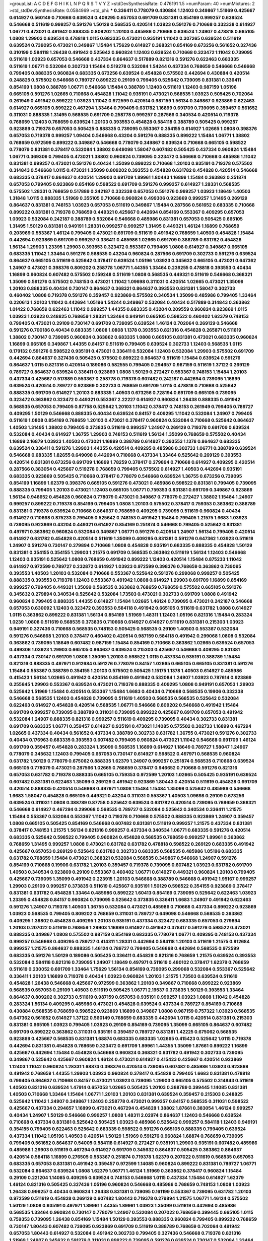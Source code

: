 >groupList:
A C D E F G H I K L
N P Q R S T V Y Z 
>stdDevSynthesisRate:
0.476191 1.5 
>numParam:
40
>numMixtures:
2
>std_stdDevSynthesisRate:
0.0584969
>std_phi:
***
0.336411 0.778079 0.430884 1.12403 0.349867 1.51969 0.425667 0.614927 0.560149 0.710668
0.639524 0.409295 0.657053 0.691709 0.831381 0.854169 0.999257 0.639524 0.546668 0.511619
0.999257 0.591276 1.50129 0.568535 0.420514 1.03923 0.591276 0.710668 0.332338 0.614927
1.06771 0.473021 0.491942 0.888335 0.809202 1.20103 0.485986 0.710668 0.639524 1.24907
0.478818 0.665105 1.0808 1.29903 0.639524 0.478818 1.0115 0.683335 0.473021 0.935191
1.11042 0.307265 0.639524 0.511619 0.639524 0.739095 0.473021 0.349867 1.15484 1.75629
0.614927 0.368321 0.854169 0.673256 0.561652 0.327436 0.310199 0.584118 1.26438 0.491942
0.525642 0.960824 1.12403 0.639524 0.710668 0.323472 1.11042 0.739095 0.511619 1.03923
0.657053 0.546668 0.437334 0.864637 0.517889 0.821316 0.591276 0.622463 0.683335 0.511619
1.06771 0.532084 0.302733 1.15484 0.519278 0.532084 1.54244 0.437334 0.768659 0.546668
0.546668 0.799405 0.888335 0.960824 0.683335 0.673256 0.639524 0.454828 0.575502 0.442694
0.430884 0.420514 0.248825 0.575502 0.546668 0.789727 0.899222 0.29109 0.799405 0.525642
0.739095 0.831381 0.336411 0.854169 1.0808 0.388789 1.06771 0.546668 1.15484 0.388789
1.12403 0.511619 1.12403 0.987159 1.05196 0.665105 0.591276 1.02665 0.710668 0.454828
1.11042 0.935191 0.473021 0.568535 1.03923 0.505425 0.702064 0.261949 0.491942 0.899222
1.03923 1.11042 0.972599 0.420514 0.987159 1.56134 0.349867 0.923869 0.622463 0.614927
0.665105 0.899222 0.467294 1.33464 0.799405 0.631782 1.16899 0.691709 0.739095 0.359457
0.561652 0.311031 0.888335 1.31495 0.568535 0.691709 0.258778 0.999257 0.287566 0.340534
0.420514 0.719378 0.768659 1.12403 0.768659 0.639524 1.20103 0.393553 0.454828 0.584118
0.388789 0.505425 0.999257 0.923869 0.719378 0.657053 0.505425 0.888335 0.739095 0.553367
0.354155 0.614927 1.02665 1.0808 0.398376 0.657053 0.719378 0.999257 1.09404 0.546668
0.43204 0.591276 0.888335 0.899222 1.15484 1.06771 1.38802 0.768659 0.972599 0.899222
0.349867 0.546668 0.778079 0.349867 0.639524 0.710668 0.665105 0.598522 0.778079 0.831381
0.378417 0.532084 1.38802 0.649098 1.58047 0.607482 0.505425 0.437334 0.960824 1.15484
1.06771 0.369309 0.799405 0.473021 1.38802 0.960824 0.739095 0.323472 0.546668 0.710668
0.485986 1.11042 0.831381 0.999257 0.473021 0.591276 0.40434 1.35099 0.899222 0.710668
1.20103 0.935191 0.719378 0.575502 0.314843 0.546668 1.0115 0.473021 1.35099 0.809202
0.393553 0.454828 0.631782 0.454828 0.420514 0.546668 0.683335 0.378417 0.864637 0.420514
1.29903 0.691709 1.89961 1.80443 1.16899 1.15484 0.363862 0.251874 0.657053 0.799405
0.923869 0.854169 0.598522 0.691709 0.591276 0.999257 0.614927 1.28331 0.568535 0.575502
1.28331 0.768659 0.517889 0.242187 0.332338 0.657053 0.591276 0.999257 1.03923 1.18649
1.40503 1.31848 1.0115 0.888335 1.51969 0.355105 0.710668 0.960824 0.499306 0.923869
0.999257 1.31495 0.269129 0.864637 0.831381 0.748153 1.03923 0.657053 0.511619 0.349867
1.15484 0.287566 0.561652 0.683335 0.710668 0.899222 0.831381 0.719378 0.768659 0.449321
0.425667 0.442694 0.854169 0.553367 0.409295 0.657053 1.03923 0.532084 0.242187 0.388789
0.532084 0.546668 0.485986 0.831381 0.657053 0.505425 0.665105 1.31495 1.50129 0.831381
0.949191 1.28331 0.999257 0.999257 1.31495 0.449321 1.46124 1.16899 0.768659 0.203969
0.553367 1.46124 0.799405 0.473021 0.691709 0.511619 0.491942 0.768659 1.40503 0.454828
1.15484 0.442694 0.923869 0.691709 0.999257 0.336411 0.485986 1.02665 0.691709 0.388789
0.631782 0.454828 1.56134 1.29903 1.23395 1.29903 0.393553 0.323472 0.553367 0.799405
1.0808 0.614927 0.349867 0.665105 0.683335 1.11042 1.33464 0.591276 0.568535 0.43204
0.960824 0.287566 0.691709 0.302733 0.591276 0.639524 0.864637 0.665105 0.511619 0.525642
0.378417 0.639524 1.05196 1.03923 0.345632 0.665105 0.473021 0.647362 1.24907 0.473021
0.398376 0.809202 0.258778 1.06771 1.44355 1.33464 0.239255 0.478818 0.393553 0.40434
1.16899 0.960824 0.607482 0.575502 0.159248 0.511619 1.0808 0.568535 0.449321 0.511619
0.546668 0.368321 1.35099 0.591276 0.575502 0.748153 0.473021 1.11042 1.09698 0.311031
0.420514 1.02665 0.473021 1.35099 1.20103 0.888335 0.40434 0.730147 0.864637 0.368321
0.864637 0.393553 0.831381 1.58047 0.302733 0.460402 1.0808 0.719378 0.591276 0.359457
0.923869 0.575502 0.340534 1.35099 0.485986 0.799405 1.33464 0.220613 1.20103 1.11042
0.442694 1.05196 1.54244 0.349867 0.532084 0.40434 0.517889 0.314843 0.363862 1.01422
0.768659 0.622463 1.11042 0.999257 1.44355 0.683335 0.43204 0.209559 0.960824 0.923869
1.0115 1.03923 1.03923 0.248825 0.768659 1.28331 1.33464 0.949191 0.665105 0.598522
0.460402 1.62379 0.748153 0.799405 0.473021 0.29109 0.730147 0.691709 0.739095 0.639524
1.46124 0.702064 0.269129 0.546668 0.591276 0.700186 0.40434 0.683335 1.0808 1.0808
1.1378 0.393553 0.821316 0.454828 0.265871 0.511619 1.38802 0.730147 0.739095 0.960824
0.363862 0.683335 1.0808 0.665105 0.831381 0.473021 0.683335 0.960824 1.16899 0.665105
0.349867 1.44355 0.84157 0.511619 0.799405 0.639524 0.302733 1.12403 0.568535 1.0115
0.179132 0.591276 0.598522 0.935191 0.473021 0.336411 0.532084 1.12403 0.532084 1.29903
0.575502 0.691709 0.442694 0.864637 0.327436 0.505425 0.575502 0.899222 0.864637 0.511619
1.15484 0.639524 0.591276 0.864637 1.0115 0.821316 0.420514 0.189086 0.582555 0.799405
0.294657 0.987159 0.511619 1.37122 0.269129 0.789727 0.864637 0.639524 0.336411 0.923869
1.0808 1.50129 0.272427 0.553367 0.748153 1.15484 1.20103 0.437334 0.425667 0.517889
0.553367 0.258778 0.719378 0.607482 0.242187 0.442694 0.739095 1.16899 0.639524 0.420514
0.789727 0.923869 0.302733 0.768659 0.691709 1.0115 0.478818 0.710668 0.525642 0.888335
0.691709 0.614927 1.20103 0.683335 1.40503 0.673256 0.728194 0.691709 0.665105 0.739095
0.323472 0.363862 0.323472 0.449321 0.553367 2.22227 0.614927 0.960824 1.26438 0.888335
0.491942 0.568535 0.657053 0.799405 0.87758 0.525642 1.20103 1.11042 0.378417 0.748153
0.261949 0.799405 0.789727 0.409295 1.50129 0.546668 0.888335 0.40434 0.639524 0.84157
0.409295 1.11042 0.532084 1.24907 0.799405 0.511619 1.0808 0.854169 0.768659 1.20103
0.473021 0.378417 0.960824 0.532084 0.710668 0.525642 0.864637 1.40503 1.31495 1.38802
0.799405 0.373835 0.511619 0.999257 1.24907 0.269129 0.719378 0.691709 0.639524 0.532084
0.40434 0.614927 1.36755 1.29903 0.748153 0.511619 1.56134 1.35099 0.768659 0.575502
0.40434 1.16899 2.16879 1.03923 1.40503 0.473021 1.16899 0.388789 0.614927 0.393553
1.1378 0.864637 0.683335 0.639524 0.336411 0.591276 1.29903 1.44355 0.420514 0.409295
0.485986 0.302733 1.06771 0.388789 0.639524 0.546668 0.683335 1.82655 0.649098 0.442694
0.710668 0.437334 1.33464 0.525642 0.269129 0.393553 0.420514 0.831381 0.673256 0.691709
1.16899 1.78259 0.378417 0.279894 0.710668 0.614927 0.409295 0.420514 0.287566 0.383054
0.425667 0.519278 0.768659 0.799405 0.575502 0.614927 1.40503 0.442694 0.935191 0.683335
0.923869 0.505425 0.710668 0.378417 0.778079 0.546668 0.639524 1.36755 0.673256 0.739095
0.854169 1.16899 1.62379 0.398376 0.665105 0.591276 0.473021 0.485986 0.598522 0.831381
0.799405 0.739095 0.888335 0.799405 1.20103 0.473021 1.12403 0.665105 1.06771 0.759353
0.831381 0.691709 0.349867 0.923869 1.56134 0.946652 0.454828 0.960824 0.778079 0.473021
0.349867 0.778079 0.272427 1.38802 1.15484 1.24907 0.999257 0.899222 0.719378 0.854169
0.799405 1.0808 1.20103 0.575502 0.378417 0.759353 0.363862 0.388789 0.831381 0.719378
0.639524 0.710668 0.864637 0.768659 0.409295 0.739095 0.511619 0.960824 0.40434 0.614927
0.710668 0.875233 0.799405 0.525642 0.748153 0.491942 1.15484 0.799405 1.21575 1.6683
1.03923 0.739095 0.923869 0.43204 0.449321 0.614927 0.854169 0.251874 0.546668 0.799405
0.525642 0.831381 0.497971 0.363862 0.960824 0.532084 0.349867 1.06771 0.591276 0.420514
1.24907 1.56134 0.799405 0.420514 0.614927 0.631782 0.454828 0.420514 0.511619 1.35099
0.409295 0.831381 0.591276 0.647362 1.03923 0.511619 1.24907 0.591276 0.730147 0.279894
0.710668 1.0808 0.454828 0.935191 0.683335 0.888335 0.454828 1.50129 0.831381 0.354155
0.354155 1.29903 1.21575 0.691709 0.568535 0.363862 0.511619 1.56134 1.12403 0.546668
1.12403 0.935191 0.525642 1.0808 0.768659 0.491942 0.899222 1.12403 0.420514 1.15484
0.875233 1.11042 0.614927 0.972599 0.789727 0.232872 0.614927 1.03923 0.972599 0.398376
0.768659 0.363862 0.739095 0.393553 1.40503 1.20103 0.532084 0.710668 0.553367 0.525642
0.591276 0.299068 0.999257 0.505425 0.888335 0.393553 0.719378 1.12403 0.553367 0.491942
1.0808 0.614927 1.29903 0.691709 1.16899 0.854169 0.999257 0.799405 0.449321 1.35099
0.568535 0.363862 0.768659 0.768659 0.575502 0.665105 0.591276 0.345632 0.279894 0.340534
0.525642 0.532084 1.73503 0.473021 0.302733 0.691709 1.0808 0.491942 0.960824 0.799405
0.888335 1.44355 0.614927 1.15484 1.02665 1.46124 0.739095 0.473021 0.242187 0.546668
0.657053 0.630092 1.12403 0.323472 0.393553 0.584118 0.491942 0.665105 0.511619 0.631782
1.0808 0.614927 1.0115 0.363862 0.899222 0.831381 1.56134 0.854169 1.51969 1.48311
1.12403 1.05196 0.821316 1.15484 0.283324 1.0239 1.0808 0.511619 0.568535 0.373835
0.710668 0.614927 0.614927 0.511619 0.831381 0.215303 1.03923 0.949191 0.327436 0.710668
0.568535 0.748153 0.505425 0.568535 0.29109 1.40503 0.553367 0.532084 0.591276 0.546668
1.20103 0.378417 0.460402 0.420514 0.987159 0.584118 0.491942 0.299068 1.0808 0.532084
0.363862 0.739095 1.18649 0.607482 0.987159 1.15484 0.854169 0.710668 0.363862 1.02665
0.639524 0.657053 0.499306 1.03923 1.29903 0.665105 0.864637 0.639524 0.215303 0.425667
0.546668 0.409295 0.831381 0.437334 0.730147 0.691709 1.0808 1.35099 1.20103 0.598522
1.0115 0.437334 0.935191 0.388789 1.15484 0.821316 0.888335 0.497971 0.912684 0.591276
0.778079 0.84157 1.02665 0.665105 0.665105 0.831381 0.591276 1.15484 0.553367 0.388789
0.354155 1.20103 0.575502 0.505425 1.15175 1.1378 1.40503 0.614927 0.485986 0.415423
1.56134 1.02665 0.491942 0.420514 0.854169 0.491942 0.532084 1.24907 1.03923 0.787614
0.923869 0.255645 1.29903 0.553367 0.639524 0.473021 0.719378 0.888335 0.409295 1.0808
0.949191 0.657053 1.29903 0.525642 1.51969 1.15484 0.420514 0.553367 1.15484 1.6683
0.40434 0.710668 0.568535 0.19906 0.332338 0.546668 0.568535 1.12403 0.454828 0.739095
0.511619 1.40503 0.568535 0.568535 0.525642 0.532084 0.622463 0.614927 0.454828 0.420514
0.568535 1.06771 0.546668 0.809202 0.546668 0.491942 1.15484 0.691709 0.999257 0.739095
0.388789 0.311031 0.739095 0.899222 0.425667 0.691709 0.657053 0.491942 0.532084 1.24907
0.888335 0.821316 0.999257 0.511619 0.409295 0.739095 0.40434 0.302733 0.831381 0.691709
0.683335 1.06771 0.359457 0.614927 0.935191 0.473021 1.14085 0.575502 0.302733 1.16899
0.467294 1.02665 0.437334 0.40434 0.561652 0.437334 0.388789 0.302733 0.631782 1.36755
0.473021 0.591276 0.302733 0.40434 0.176963 0.683335 0.393553 0.607482 0.799405 0.960824
0.473021 1.11042 0.546668 0.691709 1.46124 0.691709 0.359457 0.454828 0.283324 1.35099
0.568535 1.16899 0.614927 1.18649 0.789727 1.58047 1.24907 0.778079 0.345632 1.12403
0.799405 0.657053 0.730147 0.614927 0.598522 0.497971 0.568535 0.960824 0.631782 1.50129
0.778079 0.675062 0.888335 1.62379 1.24907 0.999257 0.251874 0.568535 0.710668 0.639524
0.665105 0.778079 0.473021 0.287566 1.02665 0.768659 0.378417 0.946652 0.710668 0.591276
0.821316 0.657053 0.631782 0.719378 0.888335 0.665105 0.759353 0.972599 1.20103 1.02665
0.505425 0.935191 0.639524 0.607482 0.831381 0.622463 1.35099 0.269129 0.491942 0.923869
1.80443 0.420514 0.511619 0.454828 0.691709 0.420514 0.888335 0.420514 0.546668 0.497971
1.0808 1.15484 1.15484 1.35099 0.525642 0.485986 0.546668 1.6683 1.58047 0.454828
0.665105 0.449321 0.43204 0.311031 0.553367 1.40503 1.09698 0.29109 0.673256 0.639524
0.311031 1.0808 0.388789 0.87758 0.525642 0.639524 0.631782 0.420514 0.739095 0.768659
0.368321 0.546668 0.614927 0.467294 0.299068 0.568535 0.789727 0.532084 0.525642 0.340534
0.336411 1.21575 1.15484 0.553367 0.532084 0.553367 1.11042 0.719378 0.710668 0.575502
0.888335 0.923869 1.24907 0.359457 1.0808 0.665105 0.505425 0.854169 0.546668 0.607482
0.831381 0.511619 0.999257 1.21575 0.437334 0.831381 0.378417 0.748153 1.21575 1.56134
0.821316 0.999257 0.437334 0.340534 1.06771 0.683335 0.591276 0.420514 0.683335 0.525642
0.598522 0.799405 0.960824 0.454828 0.568535 0.768659 0.999257 1.89961 0.363862 0.768659
1.31495 0.999257 1.0808 0.473021 0.631782 0.631782 0.478818 0.598522 0.269129 0.683335
0.491942 0.425667 0.657053 0.269129 0.525642 0.631782 0.302733 0.683335 0.568535 0.485986
1.05196 0.683335 0.631782 0.768659 1.15484 0.473021 0.368321 0.532084 0.568535 0.349867
0.546668 1.24907 0.591276 0.854169 0.710668 0.19906 0.631782 1.20103 0.359457 0.719378
0.739095 0.607482 1.03923 0.631782 0.691709 1.40503 0.340534 0.923869 0.29109 0.553367
0.460402 1.06771 0.614927 0.449321 0.960824 1.20103 0.799405 0.425667 0.739095 1.35099
0.491942 0.223915 1.20103 0.546668 0.388789 0.546668 0.491942 1.95167 0.999257 1.29903
0.29109 0.999257 0.373835 0.511619 0.425667 0.935191 1.50129 0.598522 0.354155 0.923869
0.378417 0.831381 0.631782 0.454828 1.33464 0.485986 0.899222 1.60413 0.854169 0.739095
0.525642 0.622463 1.03923 1.23395 0.454828 0.84157 0.960824 0.739095 0.525642 0.373835
0.336411 1.6683 1.24907 0.491942 0.622463 0.591276 1.24907 0.719378 1.40503 1.36755
0.532084 0.473021 0.485986 0.710668 0.437334 0.899222 0.923869 1.03923 0.568535 0.799405
0.809202 0.768659 0.311031 0.789727 0.649098 0.546668 0.568535 0.363862 0.409295 1.38802
0.454828 0.409295 1.20103 0.935191 0.437334 0.323472 0.683335 0.657053 0.279894 1.20103
0.207022 0.511619 0.768659 1.29903 1.16899 0.614927 0.491942 0.378417 0.591276 0.598522
0.473021 0.888335 0.349867 1.0808 0.575502 0.987159 0.854169 0.683335 0.778079 1.06771
0.409295 0.748153 0.437334 0.999257 0.546668 0.409295 0.789727 0.414311 1.28331 0.442694
0.584118 1.20103 0.511619 1.21575 0.912684 0.999257 1.21575 0.864637 0.888335 1.46124
0.789727 0.799405 0.546668 0.442694 0.568535 0.972599 0.683335 0.591276 1.50129 0.189086
0.505425 0.336411 0.454828 0.821316 0.768659 1.21575 0.639524 0.393553 0.532084 0.584118
0.821316 0.739095 1.24907 1.18649 0.497971 0.511619 0.480102 0.378417 1.62379 0.768659
0.511619 0.230052 0.691709 1.33464 1.75629 1.56134 0.854169 0.739095 0.299068 0.532084
0.553367 0.525642 0.336411 1.20103 1.16899 0.719378 0.40434 1.03923 0.960824 1.20103
1.21575 1.73503 0.639524 0.511619 0.454828 1.26438 0.546668 0.425667 0.972599 0.363862
1.20103 0.349867 0.710668 0.899222 0.923869 0.568535 0.657053 0.29109 1.40503 0.511619
0.505425 1.06771 2.19537 0.373835 1.50129 0.393553 1.33464 0.864637 0.809202 0.302733
0.511619 0.987159 0.657053 0.935191 0.999257 1.03923 1.0808 1.11042 0.454828 0.283324
1.56134 0.409295 0.485986 0.473021 0.454828 0.639524 0.437334 0.789727 0.854169 0.710668
0.430884 0.568535 0.768659 0.598522 0.923869 1.16899 0.349867 1.0808 0.987159 0.757322
1.03923 0.568535 0.647362 0.561652 0.614927 1.37122 0.560149 0.768659 0.683335 0.442694
1.0115 0.420514 0.831381 0.215303 0.831381 0.665105 1.03923 0.799405 1.03923 0.29109
0.854169 0.739095 1.35099 0.665105 0.864637 0.607482 0.691709 0.899222 0.363862 0.311031
0.935191 0.359457 0.789727 0.831381 1.42225 0.675062 0.568535 0.923869 0.425667 0.568535
0.831381 1.68874 0.683335 0.683335 1.02665 0.415423 0.525642 1.0115 0.719378 0.442694
0.831381 0.454828 0.768659 0.323472 0.691709 1.89961 1.44355 1.35099 1.87661 0.899222
1.16899 0.425667 0.442694 1.15484 0.454828 0.546668 0.960824 0.368321 0.631782 0.491942
0.302733 0.739095 0.349867 0.525642 0.425667 0.960824 1.46124 0.473021 0.614927 0.415423
0.425667 0.420514 0.923869 1.12403 1.11042 0.960824 1.28331 1.68874 0.398376 0.420514
0.739095 0.607482 0.485986 1.03923 0.923869 0.491942 0.768659 1.44355 1.29903 1.03923
0.960824 0.378417 0.454828 0.799405 1.6683 0.831381 0.478818 0.799405 0.864637 0.710668
0.84157 0.473021 1.03923 0.739095 1.29903 0.665105 0.575502 0.314843 0.511619 1.40503
0.821316 0.639524 1.47914 0.657053 1.02665 0.505425 1.20103 0.388789 0.399445 1.14085
0.831381 1.40503 0.710668 1.33464 1.15484 1.06771 1.20103 1.20103 0.831381 0.639524
0.359457 0.215303 0.248825 0.525642 1.11042 1.24907 0.349867 1.12403 0.258778 0.473021
0.999257 0.84157 0.568535 0.311031 0.598522 0.425667 0.437334 0.294657 1.16899 0.473021
0.467294 0.454828 1.38802 1.87661 0.383054 1.46124 0.999257 0.40434 1.24907 1.50129
0.546668 0.999257 1.0808 1.48311 2.02974 0.864637 1.12403 0.546668 0.639524 0.710668
0.437334 0.831381 0.525642 0.505425 1.03923 0.485986 0.525642 0.999257 0.584118 1.12403
0.949191 0.354155 0.799405 0.622463 0.525642 0.683335 0.598522 0.591276 0.665105 0.888335
0.799405 0.639524 0.437334 1.11042 1.05196 1.40503 0.420514 1.50129 1.51969 0.591276
0.960824 1.68874 0.768659 0.739095 0.799405 0.561652 0.864637 0.54005 0.584118 0.614927
0.272427 0.935191 1.29903 0.935191 0.607482 0.485986 0.485986 1.29903 0.511619 0.467294
0.614927 0.691709 0.345632 0.864637 0.505425 0.363862 0.864637 0.420514 0.584118 1.16899
0.276505 0.553367 0.251874 0.719378 1.62379 0.207022 0.511619 0.568535 0.657053 0.683335
0.657053 0.831381 0.491942 0.359457 0.972599 1.14085 0.960824 0.899222 0.831381 0.789727
1.06771 0.532084 0.864637 0.639524 1.0808 1.62379 1.06771 1.46124 1.51969 0.363862
0.378417 0.960824 1.15484 0.29109 0.221204 1.14085 0.409295 0.639524 0.748153 0.546668
1.0115 0.437334 1.15484 0.614927 1.62379 1.46124 0.821316 0.505425 0.327436 1.05196
0.960824 0.546668 0.485986 0.768659 0.748153 1.0808 1.03923 1.26438 0.999257 0.40434
0.960824 1.26438 0.831381 0.739095 0.161199 0.553367 0.739095 0.631782 1.20103 0.972599
0.511619 0.454828 0.269129 0.607482 1.80443 0.719378 0.279894 1.21575 1.06771 1.46124
0.575502 1.50129 1.0808 0.935191 0.497971 1.89961 1.44355 1.89961 1.03923 1.35099
0.511619 0.442694 0.485986 0.568535 1.33464 0.960824 0.730147 0.778079 1.24907 0.532084
0.207022 0.768659 0.399445 0.665105 1.0115 0.759353 0.739095 1.26438 0.854169 1.15484
1.50129 0.393553 0.888335 0.960824 0.799405 0.899222 0.768659 0.730147 1.80443 0.607482
0.739095 0.923869 0.691709 0.511619 0.388789 0.768659 0.702064 0.491942 0.657053 1.80443
0.614927 0.532084 0.491942 0.302733 0.799405 0.327436 0.546668 0.719378 0.821316 1.51969
1.24907 0.345632 0.591276 0.311031 0.899222 0.739095 0.591276 0.639524 0.730147 0.532084
1.33464 0.864637 0.910242 0.373835 1.44355 0.739095 1.35099 0.368321 0.425667 0.999257
0.473021 0.568535 0.691709 0.730147 0.327436 0.568535 0.949191 0.999257 0.473021 0.799405
0.759353 1.44355 0.255645 0.269129 0.923869 0.960824 0.383054 0.657053 0.363862 0.702064
0.739095 0.799405 0.831381 0.363862 0.631782 0.639524 0.511619 0.546668 1.03923 0.532084
0.491942 0.505425 0.532084 0.691709 0.383054 0.505425 0.491942 0.525642 0.972599 1.02665
0.393553 1.16899 1.44355 1.40503 1.20103 0.821316 0.511619 0.768659 1.15484 0.614927
0.831381 0.349867 0.639524 0.478818 0.972599 0.546668 0.349867 0.505425 1.16899 0.363862
0.864637 0.923869 1.29903 0.323472 1.26438 0.345632 0.437334 1.33464 0.584118 0.647362
0.449321 0.473021 0.561652 0.864637 0.809202 0.591276 0.511619 0.437334 1.0115 1.68874
0.393553 1.40503 0.831381 0.207022 1.05196 0.546668 0.821316 0.984518 0.923869 0.294657
0.454828 0.505425 1.35099 1.16899 0.888335 0.584118 0.393553 0.363862 1.15484 1.15484
1.0808 1.24907 0.888335 0.29109 1.38802 0.739095 0.302733 0.691709 0.363862 0.283324
0.598522 0.923869 0.999257 1.0808 1.11042 0.972599 1.56134 0.40434 0.739095 0.511619
0.748153 0.546668 0.473021 0.923869 0.532084 0.40434 0.631782 0.899222 0.491942 0.899222
1.54244 0.478818 0.453611 0.87758 0.591276 1.62379 0.485986 0.568535 1.50129 0.899222
1.26438 0.388789 1.05196 0.719378 0.473021 0.821316 1.20103 0.332338 0.340534 0.999257
0.999257 1.44355 1.56134 1.12403 1.35099 0.532084 0.960824 0.546668 0.799405 0.683335
0.189086 0.854169 1.24907 0.217942 0.299068 0.525642 1.80443 0.935191 0.299068 0.719378
0.710668 0.248825 0.420514 0.454828 0.546668 1.16899 0.299068 0.420514 0.485986 0.532084
0.373835 1.03923 1.82655 0.449321 1.16899 0.40434 1.44355 0.345632 0.311031 1.50129
0.378417 0.935191 1.46124 0.657053 0.673256 0.768659 1.23395 0.511619 0.584118 0.414311
0.40434 0.553367 0.591276 0.831381 0.960824 0.710668 0.378417 0.759353 0.614927 0.525642
0.999257 0.923869 0.831381 0.598522 0.532084 1.35099 0.675062 0.683335 0.393553 0.485986
0.591276 0.393553 1.50129 0.631782 0.691709 0.748153 1.29903 0.864637 0.799405 1.03923
0.831381 0.598522 0.999257 0.568535 0.591276 0.505425 0.388789 1.03923 0.511619 0.778079
1.16899 0.87758 1.40503 0.614927 0.639524 1.29903 1.62379 0.349867 0.888335 0.561652
0.368321 1.20103 1.50129 0.614927 0.299068 0.854169 0.354155 0.639524 0.437334 0.935191
0.485986 0.584118 0.265871 0.591276 1.24907 0.454828 0.491942 1.29903 0.553367 0.789727
0.899222 1.56134 0.478818 0.497971 0.378417 0.575502 0.568535 1.33464 0.987159 0.591276
1.14085 0.614927 0.739095 0.437334 0.363862 0.473021 0.363862 0.40434 1.24907 0.631782
1.60413 0.799405 1.11042 1.28331 0.553367 0.710668 0.473021 0.485986 0.420514 0.657053
0.639524 0.710668 0.888335 1.51969 0.505425 1.35099 0.999257 1.03923 0.923869 1.11042
0.591276 1.56134 0.437334 0.799405 0.614927 0.269129 0.388789 0.499306 0.691709 1.40503
0.546668 0.972599 1.16899 0.323472 1.26438 0.639524 1.02665 0.511619 0.799405 0.854169
0.799405 0.449321 0.575502 0.383054 0.864637 1.35099 1.26438 0.258778 0.923869 0.442694
0.575502 0.388789 0.607482 0.864637 0.568535 0.287566 0.923869 0.899222 0.393553 0.43204
0.657053 1.15484 1.02665 0.473021 0.437334 0.888335 0.665105 1.0808 0.491942 1.20103
0.683335 0.739095 0.454828 0.639524 0.442694 1.0115 1.56134 0.345632 1.06771 1.0115
0.614927 1.51969 0.614927 0.454828 0.614927 0.607482 0.831381 1.68874 0.276505 0.546668
0.354155 0.473021 0.378417 0.657053 0.591276 0.591276 0.43204 0.665105 0.639524 1.02665
0.251874 0.923869 0.553367 0.420514 0.614927 1.02665 0.511619 1.56134 0.768659 0.54005
1.03923 1.46124 0.888335 0.683335 0.614927 0.388789 0.449321 1.02665 0.323472 0.454828
0.525642 0.420514 0.809202 0.546668 0.591276 0.614927 0.311031 1.02665 0.831381 1.03923
1.33464 1.46124 0.960824 0.607482 0.561652 0.532084 0.789727 1.15484 0.460402 1.20103
0.437334 0.437334 0.575502 0.748153 0.999257 0.888335 0.420514 0.739095 0.831381 0.739095
0.553367 0.302733 0.799405 0.314843 0.437334 1.16899 0.614927 0.248825 0.831381 1.28331
0.420514 1.33464 0.532084 0.821316 0.923869 1.15484 0.673256 1.15484 0.683335 0.302733
1.15484 0.437334 0.831381 1.29903 0.383054 0.719378 1.11042 0.491942 0.420514 1.03923
0.532084 0.383054 0.748153 1.21575 0.888335 0.789727 0.349867 0.665105 0.972599 0.710668
0.491942 0.935191 0.546668 0.511619 0.591276 0.393553 0.631782 0.864637 0.799405 0.409295
0.888335 0.437334 1.42225 0.999257 0.768659 0.639524 0.665105 0.657053 0.437334 0.799405
0.864637 1.0115 1.03923 0.691709 0.683335 0.899222 0.799405 0.368321 0.40434 1.56134
0.912684 0.864637 0.323472 1.35099 0.960824 0.546668 1.38802 0.683335 0.710668 0.393553
0.511619 0.505425 0.363862 1.29903 0.454828 1.59984 1.12403 0.768659 1.06771 0.363862
0.473021 0.373835 0.864637 0.491942 0.759353 1.20103 0.759353 0.639524 1.33464 1.24907
0.354155 0.912684 1.06771 0.591276 0.437334 1.38802 0.799405 1.44355 0.467294 0.340534
0.739095 0.691709 0.368321 0.505425 0.420514 0.437334 0.437334 0.598522 0.923869 0.683335
0.420514 0.332338 0.409295 0.972599 0.420514 1.62379 1.68874 0.657053 0.279894 1.56134
0.639524 0.946652 0.598522 1.20103 0.437334 1.36755 0.425667 0.639524 0.388789 0.864637
0.546668 0.568535 0.388789 1.06771 1.03923 0.831381 1.31495 0.40434 0.614927 0.622463
0.854169 0.614927 0.546668 1.24907 0.584118 1.46124 0.393553 0.311031 0.388789 0.336411
0.467294 0.639524 0.831381 0.710668 0.393553 0.454828 0.40434 0.478818 0.354155 1.36755
1.50129 0.809202 1.56134 0.561652 0.393553 0.511619 0.40434 0.739095 0.683335 1.33464
0.935191 1.35099 1.11042 0.591276 0.473021 0.854169 0.854169 0.532084 0.691709 1.0808
0.40434 1.20103 0.242187 0.972599 0.283324 0.768659 0.546668 0.449321 0.691709 1.15484
0.614927 2.19537 0.40434 1.06771 0.575502 1.03923 1.24907 1.70944 0.491942 0.349867
1.0115 0.393553 0.631782 0.799405 0.467294 1.03923 0.923869 0.935191 0.553367 0.691709
0.591276 0.454828 0.647362 0.473021 0.561652 1.68874 0.388789 0.691709 0.647362 0.425667
0.532084 0.960824 0.532084 0.719378 0.378417 0.899222 0.460402 0.546668 0.691709 0.40434
0.843827 0.799405 1.21575 1.80443 0.546668 0.831381 0.546668 0.710668 0.454828 0.568535
0.378417 0.821316 0.960824 0.789727 0.691709 0.622463 0.591276 0.420514 0.409295 1.03923
0.425667 0.614927 0.311031 0.478818 1.38802 0.683335 1.20103 0.799405 0.359457 0.768659
0.449321 0.639524 0.478818 0.739095 1.24907 0.614927 0.279894 0.568535 1.12403 0.647362
0.378417 0.719378 0.368321 0.568535 0.568535 0.505425 1.56134 0.622463 0.799405 0.525642
0.759353 1.24907 1.03923 0.864637 1.16899 0.29109 0.532084 0.393553 0.349867 0.373835
0.517889 0.923869 0.854169 0.420514 0.84157 0.553367 0.546668 0.437334 0.560149 0.639524
1.15484 1.24907 0.748153 0.598522 0.473021 1.82655 1.03923 1.03923 0.875233 0.546668
0.491942 0.553367 1.03923 1.20103 1.56134 0.960824 1.60413 1.40503 0.739095 1.68874
1.12403 0.568535 0.460402 0.575502 0.719378 0.368321 0.799405 0.568535 0.935191 0.768659
0.778079 1.68874 0.442694 0.546668 0.665105 0.748153 0.409295 0.491942 0.598522 1.38802
1.03923 0.340534 1.12403 0.336411 1.38802 1.29903 0.546668 1.03923 0.999257 0.960824
1.35099 0.935191 0.454828 1.29903 0.420514 0.657053 0.505425 0.511619 0.591276 1.0115
0.899222 0.949191 1.56134 1.03923 1.12403 1.12403 1.03923 1.03923 0.999257 0.739095
0.584118 0.258778 0.864637 0.485986 0.258778 0.691709 0.363862 0.710668 0.591276 1.24907
1.38802 0.525642 1.15484 0.888335 0.560149 0.425667 0.799405 0.639524 1.68874 0.923869
0.831381 0.923869 0.336411 0.485986 0.532084 0.311031 0.739095 1.06771 0.437334 0.768659
1.56134 1.0115 0.710668 0.789727 0.778079 0.854169 1.60413 0.591276 1.28331 1.12403
0.485986 0.437334 0.437334 0.568535 0.778079 1.68874 1.97559 0.888335 0.614927 1.1378
0.748153 0.336411 0.388789 0.283324 0.691709 0.553367 1.35099 0.283324 0.899222 0.505425
0.454828 0.425667 0.553367 0.748153 0.499306 0.912684 0.999257 0.768659 0.739095 0.314843
1.11042 0.425667 0.546668 0.987159 0.553367 1.21575 1.0808 0.546668 0.519278 0.923869
1.75629 1.24907 0.768659 0.525642 0.420514 1.06771 1.05196 0.614927 1.15484 0.598522
1.56134 0.799405 1.06771 0.575502 0.311031 0.332338 1.62379 0.739095 0.639524 1.24907
0.799405 0.265871 0.598522 0.363862 0.511619 0.719378 1.21575 0.864637 0.854169 0.759353
0.303545 0.491942 0.568535 1.24907 0.505425 0.327436 0.491942 0.287566 1.21575 0.960824
0.639524 1.33464 1.28331 1.56134 1.26438 1.24907 0.568535 0.368321 0.532084 0.719378
1.0808 0.442694 0.710668 0.789727 0.532084 0.414311 1.33464 0.409295 0.899222 0.442694
0.409295 1.18332 0.279894 1.20103 1.15484 1.0808 0.854169 0.888335 0.454828 0.639524
0.449321 0.251874 0.799405 0.614927 0.899222 0.460402 0.768659 1.38802 0.691709 0.505425
0.307265 1.35099 0.665105 0.532084 0.710668 0.614927 0.888335 1.68874 0.311031 0.221204
0.437334 0.491942 0.409295 0.336411 1.35099 0.591276 0.546668 0.473021 1.51969 1.95167
0.393553 1.31495 0.473021 1.03923 0.393553 1.15484 0.665105 0.276505 0.598522 0.923869
0.899222 0.84157 0.505425 0.923869 0.235726 1.70944 1.58047 0.631782 0.467294 0.363862
1.56134 0.683335 0.561652 0.29109 0.363862 0.491942 0.768659 0.368321 1.58047 1.06771
0.442694 0.517889 0.384082 0.739095 0.314843 0.923869 0.960824 1.29903 0.345632 0.657053
1.03923 1.14085 0.546668 0.739095 1.75629 0.363862 0.675062 1.6683 0.999257 0.378417
0.425667 0.799405 0.665105 0.799405 0.631782 0.532084 0.546668 1.16899 1.16899 1.24907
0.739095 0.393553 1.06771 0.454828 0.378417 0.561652 1.38802 0.683335 0.960824 1.09404
0.373835 0.409295 0.467294 0.811372 0.425667 0.491942 0.473021 0.639524 0.327436 0.710668
1.0808 0.299068 0.388789 1.06771 0.497971 1.35099 0.349867 0.923869 1.44355 1.70944
0.960824 0.888335 0.935191 0.467294 1.56134 0.899222 1.38802 1.03923 1.56134 0.899222
1.24907 1.73503 1.82655 1.44355 1.11042 0.719378 0.354155 0.336411 2.02974 0.710668
0.683335 1.11042 0.409295 0.525642 1.16899 0.340534 0.363862 0.302733 1.44355 0.269129
0.607482 0.910242 1.28331 0.497971 0.449321 1.0808 0.691709 0.614927 0.511619 0.409295
0.437334 0.575502 0.748153 1.29903 0.691709 0.768659 1.11042 0.378417 1.38802 1.20103
1.11042 1.15484 1.11042 0.821316 0.923869 0.378417 0.467294 0.336411 0.739095 0.505425
1.16899 0.272427 0.999257 0.478818 0.591276 1.44355 0.388789 0.473021 0.864637 0.607482
0.437334 1.11042 0.710668 0.460402 0.553367 0.437334 1.35099 0.480102 1.33464 0.683335
0.768659 0.821316 1.20103 0.854169 0.739095 0.399445 0.710668 0.748153 0.454828 1.42225
0.532084 0.854169 0.759353 0.505425 0.622463 0.302733 1.46124 1.15484 0.437334 0.336411
0.373835 0.302733 1.46124 0.349867 0.799405 0.864637 1.15484 0.719378 0.87758 1.02665
0.460402 0.710668 0.739095 0.831381 0.591276 1.6683 1.26438 0.497971 0.454828 0.327436
0.568535 0.719378 0.532084 0.454828 0.248825 1.68874 0.388789 1.33464 0.899222 0.960824
1.35099 0.272427 0.899222 0.532084 0.739095 0.972599 0.888335 1.20103 1.20103 0.809202
0.553367 0.437334 0.327436 0.388789 0.393553 0.491942 0.657053 0.473021 1.33464 0.821316
1.20103 0.899222 0.239255 0.657053 0.575502 0.546668 0.657053 0.388789 0.561652 1.20103
0.575502 0.719378 0.575502 1.16899 0.29109 0.393553 0.639524 0.665105 1.05196 0.383054
0.899222 0.491942 0.511619 0.665105 1.03923 1.02665 0.511619 1.06771 0.864637 0.935191
0.359457 0.949191 0.657053 0.748153 0.821316 0.999257 0.831381 0.491942 0.864637 0.831381
0.759353 1.56134 0.960824 0.568535 1.06771 0.710668 0.363862 0.665105 0.888335 1.03923
0.546668 0.323472 1.12403 0.467294 0.511619 0.29109 0.888335 0.864637 0.532084 0.497971
1.21575 0.575502 0.710668 0.854169 0.710668 0.491942 1.23395 1.0808 0.809202 0.591276
0.437334 0.491942 0.768659 0.960824 0.710668 0.525642 0.864637 0.647362 0.340534 0.525642
1.12403 0.657053 0.553367 0.665105 0.420514 0.383054 0.999257 0.517889 1.21575 0.546668
0.710668 0.454828 0.425667 0.831381 0.437334 0.398376 0.739095 0.442694 0.354155 0.485986
1.20103 0.691709 0.665105 0.319556 0.323472 0.639524 0.598522 1.38802 0.454828 1.03923
0.657053 0.923869 0.739095 0.485986 0.491942 0.960824 0.568535 0.420514 0.831381 0.491942
0.511619 0.193749 0.568535 0.40434 0.409295 0.568535 0.491942 0.960824 0.369309 0.442694
0.821316 0.639524 0.657053 0.768659 0.473021 1.12403 0.789727 0.409295 1.44355 1.0808
0.888335 0.437334 1.0808 1.62379 0.607482 1.50129 0.999257 0.639524 0.923869 0.437334
0.437334 0.888335 0.323472 0.373835 0.532084 0.409295 0.511619 0.935191 0.568535 1.24907
1.75629 0.864637 0.821316 1.51969 1.15484 0.739095 1.44355 1.11042 1.31495 0.442694
0.373835 0.912684 0.665105 0.349867 0.349867 1.20103 1.02665 0.999257 0.568535 0.591276
0.864637 0.614927 0.960824 0.415423 0.584118 0.719378 0.442694 0.340534 0.864637 0.323472
0.505425 1.54244 0.363862 0.420514 0.789727 0.799405 0.639524 0.831381 0.272427 0.854169
0.799405 0.378417 0.864637 0.29109 0.485986 0.728194 1.40503 1.40503 1.15484 0.631782
0.409295 0.525642 0.491942 0.584118 0.409295 0.349867 0.673256 0.691709 1.20103 1.38802
0.923869 0.467294 0.511619 0.639524 0.591276 0.327436 0.409295 1.11042 0.525642 0.568535
0.349867 0.759353 0.415423 0.223915 0.323472 0.639524 0.710668 0.568535 0.614927 1.15484
0.899222 1.60413 0.525642 0.340534 0.568535 1.29903 0.491942 0.799405 0.657053 0.923869
0.29109 0.864637 0.935191 0.525642 0.831381 0.935191 0.437334 0.232872 0.454828 0.40434
1.29903 0.923869 1.24907 0.799405 0.491942 0.388789 0.591276 0.532084 0.799405 1.0808
0.591276 0.759353 0.393553 0.323472 0.232872 1.40503 0.272427 0.683335 1.24907 0.960824
1.62379 1.11042 0.409295 0.460402 0.568535 0.511619 0.505425 0.854169 0.519278 0.759353
0.393553 0.821316 0.831381 0.799405 1.29903 0.491942 0.442694 0.40434 0.454828 1.15484
0.161199 0.665105 0.935191 1.35099 1.12403 1.16899 0.923869 0.387749 0.517889 1.05196
0.799405 0.575502 0.272427 0.40434 0.972599 0.532084 0.683335 1.80443 1.31495 1.68874
1.6683 1.50129 0.575502 0.657053 0.383054 0.639524 0.614927 0.532084 0.409295 0.363862
0.511619 0.854169 0.799405 0.311031 0.631782 1.20103 0.302733 0.349867 1.09698 1.44355
0.854169 0.665105 0.212696 0.553367 0.269129 0.710668 0.491942 0.789727 0.532084 0.739095
1.03923 0.40434 0.665105 1.46124 0.398376 0.485986 1.26438 0.568535 0.591276 0.598522
0.420514 0.568535 0.242187 0.719378 1.24907 0.759353 0.311031 0.420514 1.16899 1.16899
0.314843 0.467294 0.821316 1.12403 1.97559 0.420514 0.831381 0.821316 0.279894 0.473021
1.24907 0.473021 1.0808 1.24907 1.29903 1.68874 0.700186 0.759353 0.591276 0.702064
0.359457 0.607482 0.299068 0.854169 0.949191 0.449321 0.383054 1.31495 0.739095 1.0808
0.345632 0.420514 0.739095 0.546668 0.923869 0.864637 0.437334 0.437334 0.960824 0.899222
0.437334 1.20103 0.258778 0.960824 0.525642 1.20103 0.591276 1.44355 1.36755 1.03923
0.710668 0.912684 0.491942 0.673256 0.789727 1.0808 0.799405 0.568535 0.999257 0.425667
0.639524 0.454828 0.923869 0.864637 0.442694 0.899222 0.789727 0.437334 0.710668 0.265871
0.575502 0.378417 0.393553 0.710668 0.393553 0.485986 0.799405 0.505425 0.568535 0.960824
1.24907 0.568535 0.673256 0.591276 0.888335 0.864637 0.261949 0.553367 0.425667 0.639524
0.960824 0.639524 0.999257 0.607482 1.06771 1.12403 0.614927 0.478818 1.46124 0.999257
0.799405 0.525642 0.511619 0.449321 1.20103 0.657053 0.383054 0.748153 0.657053 1.38802
1.75629 1.44355 2.34576 0.999257 0.949191 1.40503 1.15484 0.568535 1.21575 1.24907
0.323472 1.06771 0.314843 0.854169 0.485986 1.33464 0.710668 0.230052 0.485986 0.437334
0.799405 1.24907 1.03923 0.710668 0.614927 0.491942 0.473021 0.420514 1.31495 0.657053
0.473021 0.864637 0.665105 0.831381 1.12403 1.26438 1.51969 1.16899 1.02665 1.29903
0.505425 0.491942 0.546668 1.12403 0.491942 0.607482 1.29903 0.591276 1.46124 0.821316
0.598522 0.398376 0.454828 1.44355 0.821316 0.287566 0.553367 0.719378 0.568535 0.809202
1.87661 0.935191 1.06771 0.710668 0.349867 0.831381 1.20103 0.299068 1.44355 1.64369
0.591276 0.665105 0.665105 0.639524 1.80443 1.75629 1.20103 0.960824 0.442694 0.437334
0.591276 0.987159 1.03923 0.420514 0.467294 0.368321 0.864637 0.614927 0.568535 0.799405
0.949191 1.15484 1.50129 0.719378 0.960824 0.454828 0.935191 0.831381 0.665105 0.314843
0.899222 1.03923 0.923869 0.378417 0.331449 0.799405 1.35099 0.888335 0.251874 0.437334
0.191404 0.409295 0.546668 1.28331 0.546668 0.821316 0.759353 0.739095 0.473021 1.29903
0.575502 0.739095 0.591276 0.614927 0.673256 0.454828 0.923869 0.591276 1.12403 0.683335
0.437334 1.35099 0.639524 0.409295 0.683335 1.02665 0.553367 0.809202 1.24907 1.15484
0.473021 1.58047 0.378417 0.864637 0.888335 0.420514 1.31495 0.215303 1.40503 0.505425
0.491942 0.999257 1.29903 1.15484 0.272427 0.575502 0.657053 0.525642 0.467294 0.657053
0.561652 0.639524 0.888335 0.683335 0.657053 0.831381 1.24907 0.196124 0.665105 1.02665
0.888335 0.568535 0.700186 0.437334 0.799405 0.454828 0.614927 0.485986 0.473021 0.584118
0.665105 0.319556 0.311031 0.349867 1.20103 0.665105 0.473021 0.568535 1.60413 0.546668
0.378417 0.575502 1.6683 0.354155 0.598522 0.935191 0.532084 0.683335 0.378417 0.748153
0.748153 0.923869 0.831381 0.212696 0.511619 1.03923 0.657053 1.54244 0.665105 0.710668
0.683335 1.16899 1.03923 0.223915 0.691709 0.799405 1.29903 0.591276 0.631782 0.473021
0.960824 0.607482 0.719378 1.24907 0.525642 0.639524 0.19906 1.0115 0.972599 0.473021
0.799405 1.40503 0.359457 0.598522 0.269129 0.854169 0.935191 1.44355 0.323472 0.409295
1.29903 0.768659 1.38802 1.15484 0.546668 0.821316 0.491942 0.639524 0.854169 0.657053
0.354155 0.340534 1.29903 0.739095 0.491942 0.888335 1.38802 1.29903 0.683335 0.373835
0.683335 0.647362 0.409295 1.06771 1.38802 0.864637 1.11042 0.987159 1.05196 0.207022
0.420514 0.710668 0.748153 0.311031 0.258778 0.323472 0.657053 0.719378 0.799405 0.420514
1.33464 0.454828 0.409295 0.923869 0.532084 0.40434 0.778079 1.26438 0.683335 0.511619
0.388789 0.575502 0.935191 0.591276 0.517889 1.75629 1.44355 1.03923 0.821316 1.62379
0.710668 1.03923 0.935191 0.314843 0.789727 0.584118 0.425667 0.491942 0.368321 1.95167
0.272427 0.84157 0.546668 1.21575 0.442694 1.20103 1.29903 0.519278 0.799405 0.899222
0.532084 0.710668 0.449321 1.11042 0.167647 0.691709 1.50129 0.799405 0.454828 1.24907
0.327436 0.336411 0.778079 1.03923 0.359457 1.06771 0.831381 1.03923 0.831381 0.683335
1.06771 0.532084 0.314843 0.759353 0.639524 0.323472 0.710668 0.553367 1.16899 0.449321
0.639524 0.657053 0.568535 1.15484 0.739095 1.24907 0.449321 1.40503 0.768659 0.831381
0.279894 1.0808 0.491942 0.437334 0.739095 1.28331 0.987159 0.437334 1.29903 0.691709
0.478818 0.279894 1.12403 1.44355 0.923869 0.546668 0.607482 0.639524 0.591276 0.730147
0.789727 0.546668 0.363862 0.799405 0.354155 0.960824 0.306443 0.923869 1.44355 0.546668
0.999257 0.972599 0.923869 0.430884 0.420514 0.373835 0.336411 0.987159 1.16899 1.29903
0.425667 0.511619 0.960824 1.12403 0.999257 1.62379 0.831381 0.639524 0.710668 0.888335
0.888335 0.442694 0.323472 1.44355 0.691709 1.28331 0.378417 0.525642 0.665105 0.409295
0.778079 0.525642 0.40434 0.359457 1.06771 1.23395 0.460402 1.03923 0.739095 0.215303
0.719378 1.44355 0.467294 0.414311 0.799405 0.946652 1.09404 0.327436 0.437334 0.899222
0.691709 0.546668 0.485986 1.40503 1.28331 0.710668 1.50129 1.35099 0.491942 1.0115
0.960824 1.24907 0.719378 0.29109 1.73503 0.999257 1.38802 0.854169 0.923869 0.561652
0.454828 1.05196 0.40434 0.568535 0.415423 0.359457 0.789727 0.864637 0.349867 0.710668
0.710668 0.864637 0.511619 0.768659 0.864637 0.553367 0.525642 0.393553 0.525642 1.23395
1.24907 0.614927 0.491942 0.575502 0.473021 0.665105 0.999257 0.525642 1.11042 0.789727
0.999257 0.511619 1.42607 0.43204 0.491942 0.454828 1.40503 0.730147 0.854169 0.683335
0.87758 1.50129 0.393553 1.24907 0.425667 0.505425 0.923869 0.831381 1.35099 0.269129
0.568535 0.665105 0.314843 1.23395 0.719378 0.532084 0.505425 0.821316 0.460402 0.864637
1.33464 0.460402 0.864637 0.40434 0.960824 1.06771 1.02665 0.393553 0.691709 0.683335
0.491942 0.809202 0.831381 0.511619 0.525642 0.279894 0.809202 0.607482 0.258778 0.972599
0.923869 1.50129 0.546668 0.575502 0.854169 0.665105 0.719378 0.525642 0.831381 0.232872
1.50129 1.29903 0.454828 1.0808 0.923869 1.58047 0.546668 0.378417 0.420514 0.831381
1.92804 0.739095 0.546668 0.923869 1.28331 0.491942 1.21575 1.18332 0.854169 1.75629
0.378417 0.683335 0.191404 0.591276 0.923869 0.614927 0.473021 0.730147 0.40434 1.33464
0.748153 0.821316 0.864637 1.16899 0.442694 1.06771 0.622463 1.15484 1.56134 1.0115
0.40434 0.349867 0.511619 0.553367 1.68874 1.20103 0.442694 0.409295 1.50129 1.0808
0.639524 0.525642 1.26438 0.831381 0.454828 0.409295 0.354155 0.665105 0.373835 0.378417
1.46124 1.26438 0.657053 0.888335 0.591276 0.378417 0.831381 1.21575 0.639524 0.314843
1.35099 0.647362 0.532084 1.29903 0.409295 1.46124 0.485986 1.0808 0.40434 0.568535
1.0808 0.639524 0.657053 0.665105 0.40434 0.442694 0.546668 0.665105 1.35099 0.923869
1.40503 0.378417 0.378417 1.44355 0.491942 1.23395 0.319556 0.935191 0.448119 0.809202
0.821316 0.657053 0.215303 1.03923 0.354155 0.323472 0.532084 0.778079 0.299068 1.0808
0.299068 0.657053 0.739095 0.87758 1.28331 0.349867 1.40503 0.442694 1.11042 0.739095
1.0808 0.691709 0.473021 0.553367 1.15484 0.854169 0.821316 0.409295 0.960824 0.437334
0.485986 0.730147 0.730147 0.425667 0.607482 0.399445 1.20103 0.314843 0.473021 0.553367
0.485986 0.279894 0.215303 0.553367 1.44355 1.11042 0.302733 0.923869 0.497971 0.691709
0.546668 1.68874 0.946652 0.499306 0.999257 0.768659 0.864637 0.759353 0.491942 0.568535
0.378417 0.460402 0.349867 0.491942 0.739095 1.33464 0.778079 1.16899 1.14085 0.700186
0.622463 0.239255 0.420514 0.314843 0.373835 0.809202 0.598522 0.665105 0.591276 0.568535
0.568535 0.899222 0.831381 0.491942 0.935191 1.62379 1.03923 0.29109 1.0808 1.50129
0.245812 0.614927 1.35099 0.491942 0.691709 0.311031 0.437334 0.54005 0.864637 1.0808
1.12403 0.821316 0.345632 0.553367 0.675062 1.03923 0.393553 1.58047 0.831381 0.739095
0.665105 0.683335 0.363862 0.665105 0.710668 0.614927 0.730147 0.854169 0.999257 0.29109
1.28331 0.987159 1.21575 0.553367 0.546668 0.276505 0.864637 0.702064 0.899222 1.62379
1.15484 1.16899 0.831381 1.0808 0.568535 0.373835 0.511619 0.691709 0.359457 0.363862
0.999257 0.748153 0.665105 1.24907 0.768659 0.719378 0.591276 0.568535 0.568535 1.02665
0.768659 0.420514 0.561652 1.06771 0.665105 0.899222 0.639524 0.600128 0.987159 0.532084
0.799405 0.420514 0.710668 0.614927 0.454828 1.35099 0.454828 0.258778 0.546668 0.888335
0.923869 1.68874 0.960824 0.279894 0.935191 0.546668 0.960824 0.809202 0.639524 0.491942
0.532084 0.935191 0.575502 1.44355 0.960824 0.473021 0.279894 0.607482 0.665105 0.363862
1.29903 0.607482 0.340534 0.511619 0.363862 0.575502 0.525642 0.923869 0.491942 0.467294
0.665105 1.02665 0.409295 0.460402 0.888335 0.864637 0.972599 0.854169 0.710668 0.287566
0.665105 0.378417 0.491942 0.665105 0.525642 0.683335 0.420514 1.09404 1.44355 0.691709
0.425667 0.546668 0.691709 1.40503 1.35099 0.864637 0.420514 0.454828 0.960824 1.46124
0.854169 0.999257 0.614927 1.03923 1.26438 0.258778 0.336411 1.44355 1.11042 0.437334
1.06771 1.38802 1.60413 0.546668 0.591276 0.258778 0.719378 0.631782 0.912684 1.20103
0.473021 0.29109 0.888335 0.665105 1.40503 0.485986 0.591276 1.0808 0.591276 0.388789
0.336411 0.491942 1.15484 1.24907 1.35099 0.40434 0.683335 0.799405 0.437334 0.485986
0.546668 1.50129 0.799405 0.960824 1.56134 1.44355 1.11042 0.657053 1.06771 0.854169
1.28331 0.525642 0.710668 0.302733 1.26438 0.665105 0.702064 0.614927 0.191404 1.54244
0.454828 0.972599 2.96814 0.622463 0.511619 0.657053 0.591276 1.11042 0.505425 0.454828
0.269129 1.35099 2.02974 0.491942 0.354155 0.378417 0.568535 1.16899 0.327436 3.08686
0.546668 0.710668 1.21575 0.525642 0.242187 1.50129 1.20103 0.999257 1.95167 1.56134
1.44355 0.614927 1.15484 0.437334 0.899222 1.0808 0.437334 0.821316 0.269129 0.568535
1.15484 0.505425 0.29109 0.739095 0.575502 0.378417 0.683335 0.349867 0.614927 1.40503
1.24907 0.584118 1.12403 0.437334 0.831381 1.11042 1.20103 0.287566 0.368321 0.657053
1.03923 0.710668 1.21575 0.888335 0.29109 0.710668 1.28331 0.683335 0.485986 0.437334
0.665105 0.349867 0.710668 0.739095 0.363862 0.768659 0.568535 0.517889 0.607482 0.768659
0.710668 0.232872 0.799405 1.06771 0.888335 1.12403 0.607482 1.0808 0.614927 1.44355
1.40503 0.473021 0.888335 1.40503 0.584118 0.532084 0.546668 0.323472 0.363862 0.665105
1.21575 0.409295 0.553367 1.06771 0.306443 0.363862 0.327436 0.442694 0.302733 0.149038
0.657053 0.935191 0.768659 0.349867 0.591276 0.454828 0.748153 0.789727 1.20103 1.51969
1.46124 1.38802 0.673256 0.525642 0.336411 0.388789 0.778079 0.511619 0.665105 1.62379
0.665105 1.09404 0.505425 0.949191 0.614927 0.614927 0.614927 0.710668 0.485986 0.639524
0.248825 0.710668 0.349867 0.614927 0.505425 0.314843 1.77782 0.710668 0.409295 1.38802
0.442694 0.279894 0.378417 0.607482 0.759353 0.306443 0.910242 0.378417 0.923869 0.393553
0.437334 1.50129 0.999257 0.279894 0.768659 0.525642 0.673256 1.38802 0.40434 1.12403
0.454828 1.24907 0.546668 1.35099 0.614927 0.888335 0.831381 0.809202 0.532084 0.768659
0.349867 0.657053 0.683335 0.999257 0.363862 0.999257 0.302733 0.279894 1.40503 0.691709
0.546668 1.35099 0.553367 0.454828 0.831381 0.568535 1.03923 1.0808 0.40434 0.437334
0.831381 0.665105 1.12403 0.87758 1.33464 0.748153 0.420514 0.768659 0.719378 0.923869
1.87661 0.378417 0.657053 0.525642 1.46124 0.251874 1.05196 0.935191 0.759353 0.409295
0.657053 0.388789 0.538605 0.442694 1.16899 0.739095 0.546668 0.437334 0.349867 0.575502
0.43204 0.598522 0.473021 0.719378 0.854169 0.960824 1.1378 0.393553 1.03923 0.768659
0.854169 1.11042 0.759353 0.639524 0.789727 0.683335 0.511619 0.923869 0.960824 0.525642
0.393553 0.739095 1.23065 0.864637 0.425667 1.46124 0.899222 1.06771 0.888335 0.923869
0.864637 1.44355 1.16899 1.09404 0.454828 1.68874 1.02665 0.299068 1.29903 1.60413
1.58047 0.710668 1.44355 0.614927 0.778079 0.768659 0.789727 0.454828 0.467294 0.923869
0.314843 0.799405 0.923869 0.414311 1.33464 0.584118 1.56134 0.864637 0.299068 1.11042
0.378417 0.864637 0.683335 0.657053 0.899222 1.03923 1.70944 0.631782 0.302733 0.442694
0.657053 0.923869 0.598522 1.29903 1.35099 0.311031 1.29903 0.719378 0.864637 1.29903
0.568535 0.345632 0.491942 1.15484 0.748153 1.56134 0.854169 0.568535 0.188581 0.899222
0.409295 0.409295 0.306443 0.460402 0.420514 0.799405 0.821316 0.279894 0.532084 1.16899
0.888335 0.327436 0.691709 0.854169 0.29109 0.437334 1.15484 1.42225 0.657053 0.748153
0.302733 0.363862 0.622463 0.393553 1.62379 0.768659 0.525642 0.327436 0.420514 1.56134
0.739095 0.29109 0.258778 0.505425 1.70944 0.323472 0.960824 0.420514 0.532084 0.665105
0.821316 0.999257 0.647362 0.591276 1.21575 1.15484 0.568535 1.35099 0.437334 0.821316
0.864637 0.437334 0.437334 0.215303 0.336411 0.437334 1.44355 0.505425 0.546668 1.06771
0.739095 0.935191 1.15484 0.454828 0.223915 0.388789 0.768659 0.864637 1.11042 0.657053
1.05196 1.21575 0.460402 0.307265 0.710668 0.415423 0.546668 0.987159 0.19906 1.06771
0.821316 0.505425 0.999257 1.24907 0.719378 0.639524 0.639524 0.768659 0.584118 0.323472
0.454828 0.821316 1.20103 0.497971 0.525642 0.935191 0.230052 0.614927 0.899222 1.26438
0.485986 0.314843 0.960824 0.272427 0.768659 0.935191 0.553367 0.373835 0.691709 0.437334
0.473021 1.40503 0.460402 0.888335 1.12403 1.35099 1.03923 1.29903 0.568535 0.739095
1.15484 1.24907 1.03923 1.44355 0.768659 0.899222 1.0808 0.491942 1.33464 0.607482
0.899222 1.35099 0.363862 0.999257 0.665105 0.497971 0.437334 0.719378 0.809202 1.68874
0.960824 1.02665 0.710668 0.299068 0.511619 1.38802 0.702064 0.568535 0.505425 0.553367
0.778079 0.923869 1.62379 1.16899 0.505425 0.778079 0.999257 0.719378 0.768659 1.0808
1.82655 1.20103 1.24907 0.363862 0.491942 0.454828 0.437334 0.614927 0.864637 0.519278
0.739095 0.768659 0.614927 0.485986 0.799405 0.584118 0.454828 0.639524 0.568535 1.06771
0.491942 1.73503 0.923869 0.460402 0.359457 0.821316 0.505425 0.614927 0.923869 0.821316
1.24907 0.511619 0.29109 0.657053 0.336411 0.505425 0.730147 0.311031 0.248825 0.778079
1.26438 0.532084 0.546668 0.327436 0.437334 0.691709 0.340534 0.491942 1.35099 0.279894
0.349867 1.20103 0.999257 1.15484 1.51969 1.0808 1.15484 0.478818 0.336411 0.799405
0.614927 1.26438 1.29903 0.665105 1.0808 1.29903 1.09404 0.759353 1.0808 0.888335
0.665105 0.639524 0.311031 0.799405 1.12403 0.525642 0.854169 0.473021 1.82655 0.414311
1.56134 0.236358 1.24907 0.363862 0.622463 0.363862 1.46124 0.864637 0.388789 0.478818
1.15484 0.888335 0.363862 0.657053 0.809202 1.35099 0.525642 0.864637 0.665105 1.73503
0.409295 1.20103 0.568535 0.409295 0.454828 0.683335 0.437334 1.56134 1.0808 0.532084
1.0808 1.29903 0.719378 0.888335 0.683335 0.575502 0.631782 0.655295 0.336411 0.614927
1.15484 0.631782 1.29903 0.691709 0.311031 0.691709 1.12403 1.0115 1.0115 0.768659
1.26438 0.799405 0.614927 0.279894 0.349867 0.614927 0.923869 0.691709 0.460402 0.532084
0.739095 0.778079 1.21575 1.20103 0.311031 0.999257 1.12403 0.258778 1.46124 0.294657
1.51969 0.568535 0.349867 0.831381 0.425667 0.546668 1.35099 1.20103 1.16899 1.02665
0.639524 0.691709 0.511619 0.279894 0.473021 0.854169 0.748153 0.768659 1.16899 0.532084
0.525642 1.11042 1.50129 1.35099 1.15484 1.06771 1.29903 1.05196 0.854169 1.15484
1.1378 0.768659 0.393553 1.23395 0.29109 0.473021 0.336411 1.58047 0.568535 0.888335
0.614927 1.0808 0.511619 0.491942 0.420514 0.378417 1.14085 1.11042 0.327436 1.6683
0.388789 1.06771 0.748153 0.388789 0.935191 1.06771 0.532084 0.409295 0.546668 0.888335
0.399445 0.710668 1.20103 0.987159 0.923869 0.230052 1.21575 0.739095 0.799405 1.11042
0.575502 0.84157 0.454828 0.875233 1.29903 0.491942 0.888335 0.40434 1.24907 0.799405
1.03923 0.614927 0.719378 0.691709 0.960824 0.393553 0.768659 0.584118 1.40503 1.02665
0.40434 0.591276 0.923869 0.999257 0.665105 1.20103 0.354155 0.467294 0.665105 0.511619
0.854169 0.553367 1.20103 0.831381 0.864637 0.511619 0.437334 0.302733 1.20103 0.314843
0.739095 1.44355 0.393553 1.0808 0.393553 0.899222 1.03923 0.665105 0.354155 0.393553
0.935191 1.33464 1.47914 1.11042 0.657053 0.789727 0.854169 0.631782 1.24907 0.598522
0.700186 1.89961 1.48311 1.44355 0.665105 1.62379 0.719378 0.553367 0.789727 0.999257
0.584118 0.960824 0.454828 0.739095 0.449321 0.460402 0.949191 1.0808 0.710668 0.255645
0.546668 1.50129 1.20103 0.888335 0.84157 0.960824 0.614927 1.40503 1.15484 0.899222
0.768659 0.710668 0.485986 0.279894 0.821316 0.789727 0.739095 1.51969 1.51969 0.505425
0.665105 0.591276 1.62379 0.449321 0.40434 0.710668 0.363862 0.497971 1.56134 0.935191
0.683335 0.799405 0.442694 0.473021 
>categories:
0 0
1 0
>mixtureAssignment:
0 0 1 1 1 1 0 1 0 0 0 0 0 1 0 1 1 1 1 1 1 1 1 1 1 0 0 1 1 0 0 1 1 0 0 0 1 0 0 0 1 0 1 0 1 1 0 1 0 1
1 1 0 1 0 0 1 0 1 1 0 0 0 1 0 0 0 0 0 0 0 0 0 1 1 0 1 1 1 0 1 0 1 0 0 1 0 0 0 1 0 0 1 0 0 1 1 0 0 1
0 0 1 0 0 1 0 1 0 1 0 0 0 1 1 0 0 0 1 0 1 0 0 1 1 0 0 0 1 1 1 0 0 0 0 0 0 0 1 1 0 0 1 0 1 1 1 1 1 1
1 0 0 0 0 0 0 0 0 0 0 1 0 0 1 1 0 1 0 1 1 1 0 0 1 0 0 1 0 1 1 1 0 1 1 0 0 1 0 0 0 0 0 0 0 1 1 1 1 0
0 0 0 0 0 0 1 0 1 1 0 0 0 1 0 0 0 0 0 0 1 1 0 1 0 1 1 0 0 1 0 0 0 1 1 0 0 1 1 1 1 0 0 0 0 0 0 1 1 1
0 0 0 0 1 0 0 0 0 0 1 0 0 1 0 1 0 1 0 0 1 0 1 0 1 0 0 0 0 0 1 0 1 0 0 0 0 1 1 1 0 1 1 0 0 1 0 0 1 0
0 1 1 0 1 0 1 0 1 0 0 0 0 1 0 0 1 0 1 1 0 1 1 1 1 1 0 1 1 0 0 0 0 1 0 0 0 0 0 0 0 1 1 0 0 0 1 0 0 1
1 1 1 0 0 0 1 0 1 1 0 0 0 0 1 0 1 1 0 0 0 0 0 0 1 1 0 1 0 0 0 1 1 0 1 1 0 1 1 1 1 1 1 0 1 1 0 0 0 0
1 0 0 0 0 1 1 1 1 1 1 0 1 0 1 0 0 0 0 0 0 0 0 0 0 1 1 0 0 0 0 1 0 0 1 1 1 1 0 0 1 0 0 1 1 1 0 0 1 1
0 0 0 1 1 1 0 0 0 0 1 0 1 0 1 1 0 1 0 0 0 1 0 0 0 0 0 0 0 0 1 0 1 0 1 1 1 0 1 0 0 0 0 0 1 1 0 0 1 0
0 1 0 0 0 0 1 0 0 1 1 1 1 0 1 0 0 0 0 0 0 1 1 0 0 1 1 0 1 1 1 0 0 1 1 0 1 1 1 1 1 0 0 0 0 0 1 1 0 0
0 0 0 0 0 1 0 0 0 0 0 0 1 0 0 0 0 1 0 1 0 1 0 0 1 0 1 0 0 0 0 1 1 0 0 1 0 0 0 0 0 1 1 0 0 0 1 1 1 1
0 1 0 1 1 0 0 1 0 0 0 0 0 1 0 0 1 0 0 0 0 0 1 1 0 0 0 0 1 0 0 0 0 0 1 1 0 0 1 0 1 1 0 0 0 1 0 0 0 1
1 1 0 1 0 1 0 0 0 0 0 0 0 0 0 1 1 1 0 0 0 0 1 0 0 0 0 0 1 0 1 0 0 0 0 1 1 0 1 1 1 0 0 0 0 0 0 0 0 0
0 0 0 0 1 1 1 1 0 1 0 0 0 1 0 0 0 1 1 0 0 1 1 1 0 0 1 0 0 1 1 0 1 0 0 1 0 0 0 0 0 0 1 1 1 0 1 0 0 0
1 1 0 1 0 0 0 1 1 0 0 0 1 0 0 0 1 1 1 1 0 1 0 1 0 0 0 0 0 0 0 0 0 1 0 1 0 0 0 0 0 1 0 1 0 1 0 0 1 1
0 0 1 1 1 1 1 0 1 0 1 1 0 0 0 0 0 0 0 0 0 1 0 0 0 0 1 0 1 1 1 0 1 0 0 0 1 0 0 0 0 0 0 0 0 1 0 0 1 1
0 0 0 0 0 0 1 0 0 1 0 1 1 1 1 0 1 0 1 0 1 1 0 1 1 0 1 1 0 0 1 0 0 1 0 0 1 0 0 1 0 0 0 0 1 0 1 0 0 0
0 0 1 0 0 0 1 1 0 1 0 0 1 0 0 1 1 0 0 0 0 0 0 1 1 1 0 1 1 0 1 1 0 0 0 0 1 1 0 0 1 1 0 1 0 1 1 0 0 1
1 0 1 1 0 0 0 0 0 0 1 0 0 1 1 0 0 0 0 0 1 0 0 0 1 0 0 1 0 1 1 0 0 0 0 1 1 0 0 0 1 1 0 0 0 1 0 1 0 0
0 0 0 1 0 1 0 0 0 1 0 0 0 0 1 0 1 1 1 0 1 0 0 0 0 0 0 0 0 1 0 0 0 0 0 1 0 0 1 1 1 0 0 0 0 1 1 0 1 1
1 0 0 0 1 1 0 0 1 1 1 0 0 1 1 1 0 0 1 0 0 0 1 1 0 0 0 0 0 1 1 0 0 0 0 1 0 0 0 0 1 0 1 0 1 0 0 0 0 1
0 0 1 1 0 0 0 0 1 1 0 0 1 1 0 1 1 1 1 1 1 0 0 0 1 0 0 0 1 1 1 0 0 1 0 0 1 0 0 0 0 0 1 1 0 0 0 0 1 0
0 1 0 0 0 0 1 1 0 0 0 0 0 0 0 0 0 0 0 0 0 1 0 1 0 0 1 0 0 0 0 0 1 1 1 1 0 0 0 1 0 0 1 0 1 0 1 0 0 1
1 0 0 1 1 0 1 1 0 1 0 1 0 0 0 0 0 0 0 0 1 0 1 1 0 0 0 0 1 1 0 1 1 0 0 0 0 0 0 1 0 0 1 1 0 0 0 0 0 0
1 0 0 1 0 1 0 1 1 0 1 1 1 1 1 0 1 1 1 1 1 1 0 0 1 0 1 0 0 0 0 0 0 1 1 0 1 1 0 1 0 1 1 0 0 0 1 1 0 0
1 0 0 0 1 0 0 0 0 1 0 0 0 0 1 0 0 0 0 0 1 0 0 0 1 1 1 0 0 1 0 0 0 1 0 0 1 0 0 0 1 0 0 1 0 0 1 1 0 1
0 0 0 0 0 0 0 0 1 1 1 0 0 0 1 1 0 1 1 0 1 0 1 0 1 1 0 0 0 0 0 1 0 0 1 1 0 1 1 1 0 0 1 0 0 1 0 0 1 0
0 0 1 0 1 0 0 0 0 0 0 1 0 0 1 1 1 0 0 1 0 0 0 0 0 0 0 0 0 0 0 0 1 1 1 1 1 0 1 1 1 1 0 1 0 1 0 0 0 1
0 0 1 1 0 1 0 1 0 1 1 0 0 0 0 0 0 1 0 1 0 0 1 1 1 0 0 1 1 0 0 0 1 0 0 0 0 1 0 1 1 1 1 0 0 0 0 1 0 0
0 0 0 1 1 0 0 0 0 1 1 0 1 1 1 0 0 0 0 1 1 0 0 0 1 0 1 1 1 1 0 1 0 1 0 0 1 0 0 0 1 1 0 1 0 0 0 1 0 0
0 0 1 1 0 0 0 0 0 0 0 1 0 1 1 1 1 0 0 1 1 0 0 1 0 0 0 1 0 1 0 0 1 0 0 0 0 1 0 1 1 0 0 1 0 1 0 0 0 0
0 0 0 0 0 0 1 1 0 0 1 1 0 0 0 1 0 1 1 0 0 1 0 1 0 0 0 1 1 1 0 1 1 0 0 0 0 0 1 0 1 0 0 1 0 0 0 1 0 1
0 1 1 0 0 0 1 1 0 0 1 1 1 0 0 0 1 0 0 0 0 0 0 0 0 0 0 0 1 0 1 0 1 0 0 1 0 0 0 0 0 0 0 0 1 1 0 1 1 1
0 0 1 0 0 0 1 0 1 0 1 0 0 0 0 0 0 1 1 0 1 0 1 0 1 0 0 1 0 0 0 0 0 1 0 0 1 1 0 1 0 0 1 1 0 0 1 0 1 1
0 0 0 0 1 1 0 0 0 1 0 1 1 0 0 1 0 0 1 0 0 0 0 0 0 1 0 1 0 1 1 1 0 0 1 1 1 1 0 0 1 1 0 0 0 0 0 1 1 0
1 0 0 1 1 0 0 1 1 0 1 0 0 1 1 1 0 1 1 1 0 0 0 0 0 0 0 1 0 0 1 0 0 1 1 1 1 0 0 1 0 1 1 0 1 1 0 0 1 0
0 0 0 0 1 0 0 0 0 0 0 0 0 0 1 0 0 0 0 0 0 0 1 0 1 0 1 0 1 0 0 0 1 0 0 0 1 1 0 1 1 1 0 1 0 0 1 1 1 0
1 1 0 1 0 1 1 0 1 1 0 0 0 0 1 0 1 1 1 1 1 0 1 0 0 0 0 1 1 0 1 0 0 0 1 0 1 0 0 1 0 1 0 0 0 1 0 0 0 0
0 1 1 0 1 1 1 1 1 0 0 1 0 0 1 1 0 0 0 0 1 1 1 1 1 0 1 0 0 1 0 0 1 1 0 0 0 0 0 0 1 1 1 0 0 1 0 0 0 0
1 0 1 0 1 0 0 1 0 0 0 0 0 0 1 0 1 0 1 0 1 0 0 0 0 0 1 1 1 0 1 1 0 0 0 0 0 0 0 1 1 1 0 1 1 0 1 0 0 1
1 1 0 0 1 0 0 1 0 1 1 0 0 0 1 0 1 0 1 0 1 1 0 1 1 0 0 0 1 0 0 0 0 1 1 0 1 0 1 1 0 0 0 1 0 0 0 0 0 0
0 1 0 1 0 0 0 1 0 0 0 0 0 0 1 0 1 0 0 0 0 0 1 0 0 0 1 1 1 0 0 0 1 1 0 1 0 0 1 1 0 1 0 1 1 0 1 0 0 0
0 0 0 1 0 0 0 1 0 1 0 0 1 0 0 1 1 1 1 0 1 1 0 0 0 1 1 0 1 0 0 1 1 1 0 0 1 1 0 1 0 1 0 0 1 0 1 0 0 0
0 1 1 0 0 0 0 1 0 1 0 1 1 0 0 1 0 1 1 0 1 0 0 0 1 0 0 0 1 0 0 1 1 0 1 1 0 1 0 1 0 0 0 0 1 1 1 0 0 1
1 0 0 0 0 1 0 0 0 0 0 0 0 1 0 0 0 1 1 0 0 0 0 1 1 1 0 0 1 1 0 1 0 0 0 1 1 0 0 0 0 0 0 1 1 1 0 0 1 0
1 0 0 1 0 0 0 1 0 0 0 1 1 0 0 0 1 1 0 0 1 0 1 1 0 0 0 0 1 0 1 0 0 0 1 0 0 0 0 0 0 0 0 0 0 1 0 1 1 0
0 0 0 0 1 1 1 0 1 0 1 0 0 0 0 0 1 0 1 1 0 0 1 0 0 0 0 1 0 1 1 0 0 0 0 1 1 0 0 1 1 0 1 0 0 0 0 1 0 1
0 1 0 1 0 1 0 0 0 1 0 1 0 1 0 1 0 0 0 0 0 0 0 0 0 1 1 1 0 0 0 1 1 1 1 1 0 0 1 1 1 0 0 1 0 0 0 0 0 1
0 1 0 1 0 0 0 1 0 1 0 0 1 0 0 0 1 1 0 1 1 0 0 1 0 1 1 1 0 0 1 0 0 0 0 0 0 0 0 1 1 1 1 0 0 0 1 0 1 0
0 1 0 0 1 1 0 0 0 1 0 1 1 0 1 0 0 0 0 1 0 0 1 0 0 1 0 0 0 0 0 0 0 0 1 1 0 1 0 0 1 0 1 1 1 0 0 0 0 1
1 0 1 0 0 0 0 0 0 1 0 0 0 1 1 0 0 1 1 0 1 0 1 0 0 1 0 1 1 1 1 1 0 1 0 0 1 0 0 1 0 0 0 1 1 0 0 0 0 1
0 1 0 0 0 1 1 0 1 0 0 0 0 1 0 0 0 1 0 1 1 1 0 0 1 0 0 0 0 0 0 0 1 1 1 0 0 0 0 1 1 1 0 0 1 1 1 0 1 1
0 1 1 1 0 1 1 0 1 1 0 0 0 0 0 0 1 1 0 0 1 1 1 0 0 1 0 1 1 0 1 1 1 1 0 1 0 0 1 1 0 0 0 1 1 0 1 0 0 0
1 1 0 0 1 1 0 0 0 0 0 0 0 0 0 0 0 0 0 1 0 0 1 0 0 1 0 1 1 0 0 1 1 0 0 1 1 0 0 0 0 0 1 1 0 0 0 0 1 0
0 0 1 1 0 0 1 1 1 1 0 0 1 1 1 0 1 0 1 1 1 1 1 1 0 1 0 1 0 1 0 1 0 0 0 0 0 1 0 1 0 0 1 1 0 0 1 0 0 1
1 0 1 0 1 0 0 1 1 0 1 0 1 0 0 1 1 0 0 0 1 1 1 1 1 1 0 1 0 1 0 0 1 0 1 0 0 0 0 0 0 0 0 1 0 1 0 0 0 0
0 0 1 0 1 1 0 0 0 0 1 1 0 1 0 0 0 0 1 0 0 0 1 0 0 0 0 0 0 0 1 0 0 0 1 0 0 1 0 1 1 1 1 0 0 0 1 0 0 0
1 0 1 1 0 1 1 1 0 0 0 0 1 0 0 0 0 0 0 0 1 0 0 0 0 0 0 0 0 0 0 1 1 0 0 0 1 1 0 0 1 0 1 0 1 1 1 1 0 0
0 0 0 1 0 0 0 0 1 0 0 1 1 0 0 1 1 0 0 1 0 1 0 0 1 0 0 0 0 0 1 0 1 0 0 0 1 1 0 1 0 1 0 0 0 1 1 1 0 0
0 1 1 0 1 0 1 1 1 1 1 0 1 1 0 0 0 0 0 1 0 1 0 1 0 0 0 1 0 0 0 1 0 0 1 0 0 1 0 0 1 0 0 0 1 1 1 1 0 1
1 0 0 1 0 0 0 1 1 0 1 1 0 0 0 0 1 0 0 1 0 1 0 1 0 1 0 1 0 0 1 0 0 0 1 0 1 1 1 0 0 0 0 0 1 0 1 0 0 0
0 1 1 0 0 0 1 1 0 0 1 1 0 0 1 0 0 0 0 0 0 0 0 0 1 0 1 0 1 1 0 1 0 1 0 0 0 0 0 1 0 0 0 0 1 0 1 0 0 0
0 0 1 1 0 0 0 0 0 0 0 0 1 0 0 1 1 0 1 1 0 0 0 0 1 1 0 1 0 0 0 0 1 0 1 0 0 0 0 0 1 1 0 1 0 1 1 1 0 1
0 1 0 1 0 0 0 0 0 1 1 0 1 0 0 1 0 1 1 0 1 1 0 1 0 0 0 0 0 0 0 0 0 0 1 1 0 1 0 1 1 1 1 1 0 0 0 0 0 0
0 1 0 0 1 1 1 1 1 1 0 0 0 1 0 0 1 0 0 0 1 0 0 1 1 0 0 0 1 1 1 1 1 0 0 1 0 1 1 0 1 0 0 1 0 1 1 0 0 0
0 1 1 0 0 0 1 0 0 1 0 0 0 0 0 0 0 0 0 0 1 0 0 1 1 1 1 1 0 1 0 1 0 1 0 0 1 1 1 1 1 0 1 1 1 0 0 0 0 0
1 0 0 0 1 0 1 0 0 0 0 1 1 1 1 1 1 0 1 0 0 1 1 1 1 0 0 1 0 0 1 0 1 1 1 0 1 0 1 0 0 0 1 0 0 0 0 0 1 1
1 0 1 0 0 0 0 0 1 0 1 1 0 0 1 0 1 0 1 0 0 0 0 1 0 0 0 0 0 1 0 1 1 0 0 1 1 1 1 1 1 0 0 1 0 1 0 0 1 0
1 0 1 1 1 0 0 0 1 1 0 0 1 0 0 0 0 1 0 0 0 1 0 0 0 0 1 1 0 0 1 0 0 1 1 0 0 0 0 0 0 0 0 0 0 0 1 0 0 1
0 0 0 0 0 1 1 0 0 0 0 1 0 0 0 0 1 1 0 1 0 1 0 0 0 0 0 0 0 1 0 0 1 1 0 1 0 0 0 1 0 1 0 0 0 0 1 1 0 0
0 0 0 0 0 0 0 0 1 0 0 0 1 0 0 0 0 0 0 0 0 0 1 1 1 0 0 1 1 1 0 0 0 1 1 0 0 1 1 1 0 0 0 0 0 0 1 0 1 0
1 0 1 0 0 0 0 0 1 1 1 0 1 1 0 0 0 0 0 1 0 1 1 0 1 0 1 0 1 0 1 1 1 0 1 0 1 0 1 0 0 1 0 0 1 0 0 1 0 1
0 0 1 1 1 0 1 0 1 0 0 1 1 1 1 1 0 0 0 0 0 1 0 0 1 1 1 1 0 0 1 0 0 0 1 0 0 1 0 0 0 1 0 1 1 1 1 1 1 0
1 1 0 0 0 1 1 1 1 0 1 0 1 0 0 1 0 0 1 0 0 1 0 1 0 1 1 1 1 0 0 1 0 0 0 0 0 1 0 0 0 0 0 0 0 0 0 0 1 0
0 0 1 0 0 1 1 0 0 0 1 0 0 0 0 0 0 1 0 0 0 1 1 0 0 0 0 1 1 0 0 1 1 1 0 1 1 0 0 1 1 0 0 0 0 1 0 0 0 1
1 1 1 1 1 1 0 1 0 1 0 0 1 0 0 0 1 0 0 0 0 1 0 0 0 1 0 0 0 0 0 1 0 0 1 0 1 0 0 1 0 0 1 0 0 1 0 0 0 0
0 1 1 0 0 1 1 0 0 1 0 0 0 1 1 0 0 1 1 0 1 0 0 0 0 0 1 0 0 1 1 0 0 1 1 0 1 1 1 0 0 1 1 1 0 1 0 1 1 0
0 1 0 1 1 1 0 0 0 0 0 0 0 0 0 1 0 1 0 0 0 0 0 1 1 1 1 1 1 1 1 1 0 1 1 1 1 0 0 0 0 1 0 0 0 0 0 0 1 1
1 0 1 0 0 0 0 0 1 0 1 1 1 0 0 1 0 1 0 1 1 0 1 1 0 0 1 1 0 1 1 1 0 0 1 0 1 0 0 1 1 0 0 1 0 0 1 0 0 0
1 0 1 0 0 0 1 0 1 1 0 0 0 0 1 0 0 1 0 1 1 1 0 0 1 1 0 1 0 1 0 0 0 0 0 0 0 0 1 0 0 0 1 0 0 0 0 0 1 0
1 0 1 1 1 1 0 1 1 1 1 0 1 1 0 1 0 0 1 0 1 0 0 0 0 1 0 1 1 0 0 0 0 0 0 0 0 0 1 1 0 1 0 0 1 0 1 0 0 1
0 0 0 1 0 0 0 0 0 0 0 0 0 0 0 0 1 0 0 0 0 1 1 0 0 0 1 1 1 1 1 1 0 1 0 0 1 0 0 0 1 1 1 1 0 1 0 1 0 1
0 1 0 1 1 1 1 0 0 0 0 0 1 0 1 0 0 1 1 0 0 0 0 0 0 0 0 0 0 0 0 0 0 1 1 0 1 0 0 1 1 0 0 1 0 0 0 1 0 0
0 0 1 1 0 1 0 0 0 0 0 0 0 1 1 1 0 0 0 0 0 0 0 1 0 0 0 0 0 0 0 1 0 0 0 0 0 0 1 1 0 0 0 0 0 0 1 0 0 0
0 1 0 1 0 1 1 1 0 0 0 1 0 1 1 1 1 0 1 1 0 0 0 1 0 0 0 1 0 1 0 0 1 0 1 0 1 1 0 0 0 0 1 0 0 0 1 0 0 1
1 0 0 0 0 0 1 0 1 1 0 0 0 1 0 1 0 0 0 0 0 0 1 0 1 1 1 0 0 1 0 0 0 0 0 1 1 1 0 0 0 0 1 0 0 1 0 1 0 0
1 0 0 1 0 0 0 1 1 1 0 0 0 0 0 1 0 0 0 1 0 0 0 0 1 0 1 0 0 0 0 1 0 1 0 0 1 1 0 0 1 0 1 1 0 1 0 0 1 0
0 0 0 0 0 0 1 0 0 0 0 0 0 1 0 1 1 0 1 0 0 0 0 0 1 0 0 0 1 0 0 0 0 1 0 0 0 0 0 0 0 0 1 0 0 0 0 1 0 1
1 0 0 1 0 0 0 0 1 0 0 0 0 1 0 0 0 0 0 1 1 0 0 1 1 1 1 0 0 0 0 0 1 1 1 0 0 0 0 0 0 1 1 0 0 1 1 1 1 1
0 1 1 0 1 1 1 0 0 0 0 1 1 1 1 0 0 0 1 1 0 1 0 1 1 0 0 0 1 0 0 0 0 0 0 1 1 0 0 0 1 0 0 0 1 0 1 0 1 0
1 1 0 0 0 0 0 1 1 1 0 1 0 0 1 0 0 1 0 0 0 0 0 1 1 0 1 0 0 0 1 0 0 0 1 0 1 1 1 1 0 1 0 1 1 1 0 0 1 1
1 1 1 0 0 1 1 1 0 0 0 0 0 0 0 0 0 0 0 0 1 1 1 0 0 1 1 1 0 0 0 0 1 0 1 0 0 0 0 0 0 0 0 1 0 0 0 0 0 1
1 1 1 0 1 0 1 0 0 0 1 1 0 0 1 0 0 0 0 0 0 1 1 1 1 0 0 1 0 1 0 0 0 1 1 0 0 1 0 0 0 0 0 0 0 0 1 0 0 0
0 0 1 0 1 1 1 1 0 0 0 0 1 0 1 0 0 0 0 1 1 1 0 0 0 1 1 0 0 0 0 0 1 0 0 1 1 0 0 1 0 0 0 0 0 1 1 0 0 0
0 0 1 0 0 0 0 0 0 1 0 1 1 0 0 1 1 0 1 1 0 0 0 1 0 0 1 0 0 0 0 0 1 1 0 0 0 0 0 0 1 0 0 1 0 0 1 1 1 0
1 1 0 1 1 0 1 0 1 1 0 1 0 0 0 0 0 1 0 1 0 0 0 0 0 0 1 0 1 0 0 1 0 1 0 0 1 1 0 0 0 0 0 0 0 0 1 0 1 0
0 0 0 0 0 1 1 0 0 0 0 0 0 1 0 1 1 0 0 0 0 0 1 0 0 0 0 1 0 1 0 0 0 1 0 1 0 1 0 0 0 1 1 1 0 1 0 0 0 0
0 1 1 1 0 0 0 1 1 1 0 0 1 1 1 1 0 0 0 1 0 1 1 0 0 1 0 1 1 1 0 0 0 0 1 0 0 0 0 0 0 0 0 0 1 0 0 0 0 0
1 0 1 0 1 0 0 0 0 1 0 0 0 1 0 0 1 1 0 1 0 0 0 0 1 0 0 1 0 0 1 0 0 1 0 1 0 0 1 1 1 1 0 1 1 1 1 1 1 0
0 0 0 0 1 0 0 0 0 0 0 0 0 0 0 1 1 1 0 0 0 0 0 0 1 1 0 1 0 0 0 1 0 0 0 0 1 0 0 0 1 0 0 1 0 0 0 0 0 1
1 1 0 1 0 1 0 0 0 1 0 0 0 1 0 0 0 0 0 1 1 1 1 0 1 0 0 1 0 0 0 1 0 0 0 1 0 0 0 0 1 0 0 0 0 0 0 0 0 0
0 0 1 0 1 1 0 1 0 0 0 0 0 0 1 1 0 0 1 0 0 0 1 0 0 0 0 0 0 1 0 1 1 0 0 0 0 0 0 1 0 1 0 1 1 1 0 0 0 0
0 0 0 0 1 0 0 0 0 0 0 1 0 1 0 0 0 0 0 1 0 1 0 0 0 1 1 0 0 1 1 1 0 0 0 0 0 1 0 0 0 1 1 1 1 0 0 0 0 0
0 0 0 1 0 1 0 1 0 0 0 0 1 1 0 0 1 1 0 1 0 1 0 1 0 0 0 0 0 1 0 0 0 1 1 1 1 1 1 1 0 1 1 1 0 0 0 1 0 0
0 1 1 0 0 0 0 1 1 0 0 1 0 0 1 1 0 1 0 1 0 0 1 0 0 0 0 0 1 0 0 1 0 0 0 0 0 0 1 0 0 0 0 0 1 0 1 0 1 0
0 0 0 1 0 1 0 0 1 1 0 1 1 1 0 1 0 1 0 1 0 0 0 1 0 1 0 0 0 0 1 1 0 1 0 1 1 1 0 1 0 1 0 1 1 0 0 1 0 1
0 1 1 0 1 1 1 0 0 0 0 0 0 0 0 0 0 1 0 0 1 0 0 0 0 0 0 0 0 0 1 1 1 1 1 0 1 1 1 0 1 0 0 0 1 1 0 0 0 0
0 0 0 0 0 0 0 0 0 0 0 0 0 0 0 1 0 1 0 1 1 0 1 1 1 1 0 1 0 1 0 0 0 0 0 0 0 1 0 0 0 0 1 0 0 1 0 1 1 0
0 0 0 1 1 1 0 0 0 0 1 0 1 0 0 0 0 0 1 1 1 0 0 0 0 1 1 0 1 1 0 1 0 0 0 1 0 0 1 0 0 1 1 0 1 0 1 0 1 1
1 1 0 0 0 0 1 0 0 0 1 0 1 1 1 0 0 0 0 0 1 1 0 0 0 0 0 0 0 1 0 1 0 1 1 0 1 0 1 0 0 1 1 0 0 1 0 0 0 0
1 1 1 0 1 1 0 0 0 0 0 0 0 0 
>numMutationCategories:
2
>numSelectionCategories:
1
>categoryProbabilities:
0.5 0.5 
>selectionIsInMixture:
***
0 1 
>mutationIsInMixture:
***
0 
***
1 
>obsPhiSets:
0
>currentSynthesisRateLevel:
***
0.859839 0.705602 3.83185 0.503068 1.87874 0.740029 1.05967 1.42805 1.00753 1.2117
0.563929 1.31494 1.04041 1.04569 0.696175 0.942015 0.764648 1.49804 1.1802 3.76152
0.396028 1.1898 1.13378 2.6642 1.06506 0.958672 0.92614 0.601375 1.37352 0.845891
0.488561 0.954098 0.848847 0.629833 0.40734 0.81905 0.843023 0.677391 0.814436 0.47288
1.66034 0.733993 0.45365 0.806133 0.805526 1.11446 0.699364 0.614391 1.00438 1.24929
1.07122 1.17052 1.4979 1.23618 0.689835 1.17688 1.48237 1.30259 0.703409 0.430399
1.09856 1.62111 0.654479 0.48927 2.08197 1.74789 0.977076 1.0381 0.721332 0.972275
0.768159 0.551062 0.809681 2.35581 1.06694 0.844618 0.741007 0.945146 1.33771 0.665769
0.696087 0.930494 2.89619 0.662541 1.06621 2.3401 0.870483 0.854769 0.901622 1.03349
0.522261 1.02157 3.60645 0.70561 1.53299 1.31011 0.480502 1.21703 1.08929 1.49122
0.619349 0.804904 0.836117 0.740307 0.758279 0.636168 0.487618 1.03908 0.699549 1.79331
1.23098 1.0647 1.10322 0.768217 0.747949 1.26011 0.437583 1.10609 0.767211 0.87399
1.08086 0.808214 1.33288 0.654123 1.11491 1.1492 0.750865 0.930554 0.494487 2.22158
0.961072 1.05945 0.496513 0.900902 0.819693 1.12785 0.99292 0.581219 0.792837 1.16764
0.713424 0.450829 1.57974 0.957768 1.01245 1.46266 0.705107 0.792054 1.38154 0.524846
0.70098 0.904375 0.673674 1.03591 0.383408 0.305818 0.863944 0.877266 0.807953 0.672661
0.778844 0.353118 1.50465 0.32691 0.659505 1.10916 0.334717 1.06712 0.724495 1.60159
0.706302 1.26097 0.804544 0.44165 0.860077 0.708695 1.72315 0.472596 1.24928 1.59855
1.62309 0.784656 1.12051 0.661209 1.05878 0.786115 0.480856 1.30762 0.948001 0.868234
1.01031 1.15172 0.787797 0.760793 0.60638 1.26465 2.06029 2.14341 4.40145 1.1108
1.21459 0.814318 1.25334 0.486317 1.13405 1.00719 1.16361 0.886504 1.28979 2.49124
1.50309 1.24645 0.974229 1.54584 0.598857 0.685797 0.748184 0.498214 0.604097 0.968996
1.90394 1.30776 0.51778 1.16595 0.837266 0.879736 1.01268 0.91299 1.02487 0.655797
1.02263 1.00425 0.604536 0.810402 0.434607 0.811929 0.725313 1.96215 0.401181 0.564459
0.667889 0.826061 1.08258 0.621613 0.735308 0.690478 0.605531 2.04014 0.893368 0.672849
0.78123 0.520395 0.441286 0.640287 1.90592 0.725817 1.09266 0.263676 1.05991 1.19859
0.605822 0.630781 1.13795 1.24729 1.0877 3.97892 1.23613 4.24309 0.462139 0.938081
1.38777 0.916718 1.00166 0.960334 0.851799 1.15525 0.762042 0.934095 0.494797 1.05791
0.243309 0.760719 0.452818 0.692388 0.446384 0.643977 1.50183 1.99589 0.611956 1.01856
1.11337 1.55011 1.88599 0.997951 0.861619 1.87659 0.949709 0.404741 1.28109 1.31644
0.596321 0.890241 1.29562 1.07239 1.66343 0.801742 0.865101 0.726665 0.729213 0.944549
0.469007 0.613588 0.55986 0.826567 0.669138 1.15774 1.25574 0.570559 3.26134 0.808165
0.72291 0.647545 1.42751 0.854972 0.657881 0.768172 1.08808 1.80673 1.04083 1.29748
0.997472 1.26187 0.752455 0.98533 0.611166 0.55747 0.929195 0.584764 1.11018 1.03398
1.36042 2.45646 1.11771 1.14163 0.788222 0.815312 0.556564 0.881986 1.21893 3.53985
1.03021 1.02583 1.11476 0.736633 0.973938 0.93132 1.17261 1.14905 1.06255 0.829907
1.05237 1.05365 1.03088 0.687112 0.578399 1.27824 0.778561 0.589 0.760054 1.74558
1.05722 0.617746 0.73252 0.982428 1.15121 2.21976 1.45799 0.718006 0.492116 0.858111
0.618324 1.47 0.481246 0.65776 0.845935 1.63609 0.93924 2.74079 0.731931 2.17322
4.02141 3.36737 0.237445 0.86284 0.415415 0.205613 0.863023 1.25852 1.09364 0.916962
1.22536 1.15766 0.920836 0.666046 0.695519 0.439899 0.426277 1.07638 0.747633 2.00616
1.12107 1.07132 0.887593 1.24785 0.461839 0.871058 0.621839 0.434891 0.765265 0.928266
1.10226 1.16645 1.07293 0.730219 1.03668 2.76372 1.89226 0.824696 0.293797 1.16506
0.921996 0.943167 1.01024 0.449765 0.757798 0.380738 1.40571 0.853689 1.12054 0.996055
0.539876 0.562605 0.636605 0.672626 1.75398 3.88511 0.912054 0.904626 1.13843 1.12834
1.19016 1.22648 0.309761 1.11419 1.77675 0.793387 0.821976 0.830132 0.854435 1.16744
1.50748 0.709583 1.16582 0.579958 0.490139 0.885932 0.896088 1.33325 0.713077 1.79568
0.423011 1.27969 0.540206 1.14927 1.38459 0.81308 0.75684 0.745481 0.949583 0.847345
0.619449 0.699374 1.44911 0.448472 0.882984 0.866934 0.885612 1.38933 0.392063 0.339778
0.921346 0.917369 0.566328 1.17271 1.05482 1.98617 0.937275 1.03254 2.91348 0.311535
0.77124 0.939235 0.8238 0.755154 0.31268 0.800705 1.16303 1.15545 0.947209 2.5736
0.357519 0.434148 0.441879 0.813374 3.46939 0.496659 0.610706 0.665856 0.674069 0.784564
0.679315 0.468754 0.785469 0.914626 1.1021 2.25904 0.584667 0.790928 0.614867 0.830571
0.631257 0.874213 1.28179 1.59677 0.460188 0.74036 1.12781 1.52592 0.535769 0.676874
0.69835 1.55561 0.878075 1.113 1.6867 0.92331 2.14097 3.38533 0.748445 0.692156
1.25031 1.18477 0.458385 0.951725 0.834539 0.931746 1.23679 0.893032 1.15236 0.812856
1.39434 0.768957 0.697219 1.51606 0.528479 0.810231 0.900923 0.401058 0.846799 0.601743
1.28252 0.756508 0.833824 0.336054 1.51394 1.92266 2.17899 0.592043 0.842597 0.400637
0.641525 0.704316 1.86833 0.651933 1.03295 1.196 0.996767 0.669941 0.656322 0.955646
0.576026 2.50331 3.75214 0.758355 0.450899 0.634642 1.15359 1.98486 0.896206 0.778419
1.20191 3.56486 1.28 0.40063 1.37465 0.839642 0.403741 1.32033 0.804354 0.672291
0.591797 0.303808 0.960603 1.28615 0.550374 0.409934 0.613958 1.0625 0.983601 0.733121
1.10185 1.01736 0.845132 1.75607 1.46798 0.829349 1.07535 0.58827 2.3646 1.03203
1.04775 0.934281 1.11295 0.604241 0.961899 0.451573 1.47582 0.90032 2.5251 0.670545
4.28733 1.51517 0.471041 0.810686 0.288385 1.01675 1.30169 0.805965 1.25138 0.966164
1.34683 1.94206 1.07147 2.13598 0.675425 0.307553 0.628887 1.03498 1.0041 0.664816
0.857809 0.951717 0.680749 0.467274 0.752498 1.43011 0.882701 0.849902 1.28235 1.00376
1.31239 1.28569 0.703337 0.924521 0.538038 0.910988 1.64735 1.00093 1.08563 1.15722
1.95551 0.543297 1.47594 0.510168 0.698757 0.960223 0.546593 0.908916 0.965207 0.308849
1.634 0.996026 0.583874 1.04504 1.00875 1.46052 0.935034 0.792444 0.852174 0.552404
0.45088 1.14236 0.86433 0.57404 0.696487 2.27025 0.976498 0.80142 0.65937 0.842079
0.973119 0.60951 0.703643 0.52997 0.59808 0.784768 0.35905 0.285388 0.497248 1.03245
1.03419 0.696233 0.728124 0.53243 0.437498 0.692562 0.580526 1.2691 0.881745 1.62789
0.628246 0.700059 0.599301 0.755781 0.833273 4.07434 0.585742 0.599305 1.37827 0.998564
1.09258 1.38276 1.97637 1.23131 1.01252 0.957349 1.9824 0.648201 1.36373 1.22798
0.530099 1.05612 0.437754 1.45855 1.18229 0.987839 0.95049 0.969207 0.969832 1.09257
0.404389 1.01995 1.28922 1.41698 0.822396 0.8208 3.55075 0.639619 2.10624 1.14102
1.00731 1.76863 0.808199 0.553109 0.698116 0.829912 0.732937 1.58116 0.398292 0.960085
0.357979 0.810277 0.727576 0.83824 0.693051 1.1756 0.749237 0.44503 0.84657 0.644975
0.774316 0.565 0.666187 2.09958 0.861576 0.60663 0.658604 0.925087 1.31328 0.730889
1.14226 1.09885 4.55114 0.624467 0.482219 1.29975 0.976325 0.89349 0.815982 0.612297
0.788069 2.10834 1.07239 0.879584 0.733622 0.567363 0.912292 0.566254 0.770255 1.18017
0.766486 0.578255 1.11994 0.174155 0.513637 0.454778 0.847919 0.647509 0.425976 0.580761
0.498914 0.700807 0.122855 0.892718 0.968837 0.713351 1.77607 1.12432 0.612011 0.769941
0.875602 0.956959 0.551224 1.06808 1.05228 1.22824 1.01974 1.27524 1.40713 0.808945
1.11572 0.666627 1.02759 1.46387 0.740064 1.15929 0.993424 0.912244 0.441742 0.586711
0.440635 0.677377 0.966068 1.39076 2.78372 0.893292 0.765435 1.0475 1.02509 0.891508
2.87397 1.01951 1.15973 1.65104 0.609884 0.770835 1.19831 1.10095 1.05802 1.52447
0.382737 0.697188 0.712507 1.63481 1.0384 0.866084 1.61976 1.12435 0.650973 0.684588
1.72117 0.801218 1.22331 0.931051 0.489832 1.16377 0.793662 0.867691 0.925815 1.06548
0.740997 0.64732 1.37476 1.00969 1.5309 0.757168 1.79 0.701008 0.812816 0.728595
1.0405 0.955234 0.846881 0.643912 0.602117 1.04367 2.79203 0.595053 0.607483 1.23146
0.848605 1.06191 1.02265 0.590803 0.663224 2.44633 0.645039 0.136168 1.29953 0.358407
0.699299 0.637539 0.664738 0.592645 0.757787 1.79643 0.844342 0.781686 0.607979 0.934703
1.09261 2.06484 0.779767 1.85445 0.563575 1.22482 0.806111 0.404232 1.12957 1.15647
1.12698 1.31129 0.566035 1.42802 0.770223 0.915466 0.794357 0.403203 1.04676 0.991575
0.510781 0.792085 0.707126 0.966522 0.541055 0.693305 0.702004 0.758071 0.980605 0.701604
1.69979 1.38907 0.957475 0.79254 0.857374 0.955639 1.20981 1.14396 1.01956 1.8332
1.43009 0.782559 1.19688 0.823649 1.4518 2.24208 0.406691 1.19048 0.785855 0.580709
0.556944 0.498991 0.569199 0.656709 0.543462 0.445969 1.40759 0.886713 1.21806 1.00935
0.85286 0.815959 0.612058 1.79028 1.12494 1.04977 1.27284 0.924399 1.18257 1.75231
0.544246 1.03046 0.677527 1.12036 0.542479 0.967183 0.459637 0.665018 0.612029 1.22074
0.709221 0.524346 0.676145 0.719065 0.991483 0.951268 0.259 1.1983 0.809389 2.22047
1.00181 1.54237 0.803044 0.931709 0.968136 1.99091 0.688634 0.408026 2.42604 1.09359
0.931665 0.857246 0.958911 0.751737 1.0275 0.805322 0.812468 0.863723 1.89159 1.44102
0.562254 1.32182 0.780615 1.0177 3.25235 1.35625 1.62403 1.09908 0.397737 1.20787
2.20647 1.06448 0.577409 3.67358 3.14416 4.84161 1.01397 0.624769 0.990309 0.496725
0.884725 0.957286 1.20059 0.831881 0.472086 0.673035 0.947737 0.744184 1.01373 1.15114
1.26823 0.731158 1.10209 0.83489 1.19353 0.967438 0.733868 0.723601 0.518075 0.694704
0.842197 1.34357 1.11199 1.48621 0.466109 0.94957 1.0407 1.09912 0.594699 1.45535
0.696706 0.539286 0.578886 0.750579 1.04072 0.669046 0.70153 0.637918 2.94478 2.69095
0.865098 0.603969 3.16981 1.34205 1.21129 0.378336 0.425641 0.951873 1.17896 3.42631
1.64462 0.534399 0.958246 0.998138 0.918549 0.846852 1.34283 0.812995 0.345836 0.692757
0.456502 1.10801 0.564642 1.05953 0.958873 0.92318 1.08879 0.796751 1.35202 0.358701
0.863139 0.767742 0.777791 1.94441 1.59632 0.449865 1.46687 0.909425 0.910028 0.608684
0.980266 0.689268 0.605299 1.25418 1.11047 0.913985 0.897639 0.495676 0.701936 1.17435
0.861486 1.31146 1.00076 0.839061 1.20106 0.806175 0.90693 0.667149 1.35778 1.21697
1.57025 4.5294 1.05997 0.89271 1.21312 0.84963 4.32799 0.892197 0.806478 1.05982
1.22582 0.880768 0.630677 0.822665 1.07992 0.708132 1.164 1.19264 0.954595 0.379637
0.613661 0.511283 0.823668 0.837381 1.77116 0.99241 1.40139 1.44978 0.772571 1.22585
1.2478 0.761581 1.59786 2.37487 0.702285 0.926496 0.859453 1.83606 1.4248 1.00639
0.872414 5.27287 1.19437 1.05461 0.834007 0.923942 1.04599 1.27187 1.29934 0.566532
1.22296 1.13673 0.958649 1.60314 1.07207 0.55721 1.06229 1.42341 0.323645 1.2014
1.09173 1.16288 0.943758 1.16421 0.530811 1.10864 1.41395 0.936221 1.151 0.355291
0.723945 0.514223 0.725964 0.652581 0.786546 0.696406 0.330314 0.820665 1.41552 0.670556
0.772113 1.02842 0.805139 3.03455 0.54985 0.968699 0.779232 0.660201 1.35885 0.288979
0.757423 2.09247 1.04471 0.65732 0.658706 0.652122 1.34425 1.55491 1.79876 1.08304
0.583793 0.988238 0.968137 1.00794 0.634768 0.804819 1.54516 0.914493 0.828353 0.795671
0.517325 0.944532 0.898444 0.603109 0.58639 0.478427 3.88955 0.450034 0.521276 0.441502
0.780717 0.943015 1.9148 0.691477 0.627931 1.13859 0.282806 1.3228 0.953782 0.596507
0.22727 1.04769 1.18414 0.986584 2.53371 1.23448 0.589244 1.03505 1.1474 1.83182
0.793004 0.391018 0.576671 0.414814 1.15368 1.08451 0.996076 0.587282 0.527713 1.15076
0.733379 1.19238 0.896557 1.46135 2.50776 0.41816 4.61865 0.986121 0.636787 0.812573
1.62266 0.43156 2.0432 0.88609 1.23209 0.995644 1.2776 0.960998 0.728224 0.646723
1.3536 0.884337 1.3494 4.79002 0.981318 1.0631 0.762546 1.29405 1.05819 1.09295
1.3553 0.537021 1.28788 1.24807 0.752832 0.697618 0.392874 1.03083 1.92895 1.58632
0.993258 0.545452 0.281328 1.01285 0.703516 0.423943 1.20868 0.684006 0.933123 1.07546
1.63775 1.03485 1.18559 0.706284 0.972534 0.694243 1.07696 0.87749 0.544228 0.870144
0.704381 0.84464 1.37595 1.25813 2.76002 3.0578 1.39807 1.57464 1.75789 1.59366
1.32694 0.720043 0.292015 0.843455 0.819304 0.895036 0.493818 0.685171 1.80235 0.565986
1.09527 0.604801 0.933002 1.2504 4.16456 1.33239 1.04266 0.74484 1.28088 0.740258
1.18963 1.2455 0.837159 1.05528 4.27196 0.588942 1.57356 0.967671 0.779933 1.5812
0.736988 0.899239 1.01717 0.62812 0.53782 1.33802 1.29463 0.8131 1.04383 1.25347
0.870575 0.379137 1.3951 0.720917 0.635149 1.66978 1.37156 0.541505 1.23011 1.07793
1.12024 1.06991 0.7878 1.09184 1.20536 0.763422 1.37557 0.56023 1.17718 1.09516
1.05731 0.441346 1.33548 1.36038 0.65228 0.34798 0.80279 1.80446 0.728636 0.392421
1.18272 1.11923 0.825785 0.8347 0.99055 1.43297 0.926709 0.633416 1.02496 0.758664
1.4553 0.946108 2.13719 0.693043 0.864278 0.958759 1.08559 1.12286 1.97065 0.481622
0.952009 0.834544 1.50083 0.977618 0.538918 1.04803 0.790175 0.452542 0.714904 1.90364
2.68836 0.828953 0.578516 0.310245 0.832527 0.568835 0.689902 1.42552 1.21797 1.04047
1.11606 0.602839 1.08288 1.72448 0.864426 1.02918 0.705402 1.02953 0.671525 1.35312
0.97654 1.22826 1.01846 0.801787 3.38685 0.705926 0.614875 0.819928 1.19888 0.681867
0.814827 0.654791 1.20609 0.49951 0.908358 1.38354 4.41249 2.46249 1.2238 0.78448
0.912775 2.25748 0.496892 0.618497 0.914684 1.04699 1.47032 1.66842 1.02546 0.70353
1.22239 1.28748 0.836138 1.13238 0.660264 0.770621 0.974444 2.77818 0.795293 0.758028
0.876128 0.761636 1.02074 0.459234 1.0266 0.403586 1.07382 0.975227 0.943092 0.728156
0.865036 1.74832 1.36744 0.774642 1.41498 1.49329 0.967374 0.949874 0.5893 1.51646
1.50187 1.42994 0.933075 0.815571 0.509953 0.426498 0.600841 2.56739 0.644153 0.394027
0.683917 1.00796 3.31599 0.887084 0.966335 0.522377 0.746427 1.01401 0.34267 1.19361
1.31323 0.92125 0.742686 0.522309 0.605731 0.714774 0.697849 0.833805 1.26453 1.06111
0.743732 0.784623 0.61473 0.462892 0.879387 1.20976 1.17384 1.90156 0.280815 1.10506
0.916194 1.96759 0.947087 0.407653 0.5935 0.583178 0.434419 0.552588 1.38298 0.922191
0.977619 0.875393 0.986745 1.48146 0.823704 1.05889 1.58022 0.717174 1.13102 0.597206
0.395098 0.757044 1.02222 0.905829 1.22513 0.550752 1.34649 1.10316 0.881265 1.35571
0.841666 1.19492 0.965919 0.64435 1.20865 1.17543 1.07101 2.8663 0.966775 1.01659
0.976506 1.97448 0.347183 1.13997 0.673009 1.15825 0.860641 1.69649 0.69451 1.46316
1.82328 0.589499 0.743483 0.692015 0.653175 1.3027 0.465749 0.554675 1.23255 1.01074
0.841746 1.43215 1.03328 1.22427 1.23099 0.761103 0.847177 0.922732 0.395471 0.735535
0.968546 0.638792 0.574792 1.03012 1.16635 0.351631 1.34832 0.678253 0.573695 1.15747
0.735206 1.22231 0.849569 1.07536 0.752312 0.642772 1.13516 1.84964 1.31241 1.21682
0.535261 0.973704 3.94495 1.06769 0.825729 0.547049 1.02323 0.672282 0.519413 1.14327
0.546547 0.967375 0.50563 1.19336 0.903179 0.795149 0.941974 0.495761 1.27693 1.13228
0.506611 1.2585 1.00042 0.473753 0.291446 0.488475 0.755787 0.398279 1.13831 1.07821
0.728822 0.705842 0.852994 1.07427 0.797219 1.0805 1.65479 2.70255 0.604119 1.01401
0.499689 0.794896 0.660312 1.01716 0.614927 0.680721 0.505958 0.735522 0.815218 2.81748
0.844625 1.55445 1.21075 0.58578 2.20831 1.53373 0.562862 1.17359 0.909144 0.880714
1.11438 0.889696 2.49105 0.831386 0.825482 1.7309 0.678449 1.05389 1.30281 1.53341
0.679644 1.19736 0.709328 0.491549 0.507449 0.546356 0.288074 1.26338 0.696553 1.04757
1.26535 3.89101 0.833065 0.475519 0.871876 1.43209 0.519005 0.592306 0.300448 0.854613
1.0054 2.64124 1.24919 1.0783 0.44491 0.737671 1.00016 0.682577 0.739034 0.929928
2.06912 0.86723 0.81382 1.46952 0.486505 0.943193 0.775552 2.38618 0.781165 0.567476
0.723595 0.865537 0.773811 1.41235 1.36267 1.00373 0.653821 3.10761 1.62342 0.372145
0.304711 0.611822 0.466028 0.800039 0.749558 0.79968 1.15414 0.799352 0.780355 0.901641
1.82869 1.35698 0.912497 1.31258 1.41635 0.830229 0.931139 0.594885 1.28522 1.55017
0.841238 0.636726 1.52283 1.23473 0.72927 2.16702 0.85518 1.26856 0.490853 1.55339
1.16117 1.27668 0.513008 0.89098 2.13086 0.606652 1.07792 1.00357 0.622962 0.766729
1.33927 0.598968 0.661036 0.626908 0.36944 1.20191 0.951642 0.9226 1.01717 0.987665
1.21389 0.722624 0.939497 0.904119 0.905691 1.0535 2.74516 1.0877 1.7953 0.683602
0.811987 1.22038 0.461406 0.918554 1.10592 0.536954 0.564666 1.1332 0.761949 1.04249
2.65262 0.767174 1.00001 0.484902 0.436508 0.449261 0.959059 0.335359 0.896084 0.581952
0.773318 0.466357 1.17925 1.00847 0.600198 0.983602 0.620891 1.09273 0.883186 1.09954
0.802503 0.920947 0.37401 0.749825 0.767512 1.0359 1.35628 0.573296 1.33414 1.24802
1.33664 0.966641 1.62958 0.782934 1.03173 1.07206 0.52954 0.932234 0.738071 0.65999
1.62674 0.891162 1.35405 0.529749 0.490392 1.18625 1.69054 0.978228 0.847203 0.980195
0.949515 0.915613 1.25614 1.86248 0.721336 0.432571 0.511914 0.581327 0.928071 1.11101
0.935569 1.39248 1.00329 1.02838 0.396374 0.963383 0.669777 0.369866 1.02191 0.796837
0.971925 0.992603 0.494654 1.32875 1.99276 1.10121 1.79875 0.915301 1.05959 1.10852
0.466724 1.03562 0.304746 1.38516 1.02563 0.776635 5.46448 0.970604 1.40937 0.463345
0.430324 1.03166 0.916569 1.45889 0.571276 0.488489 0.83446 0.458096 0.500542 1.05011
0.963825 1.19527 1.18002 0.685619 1.12396 0.99187 0.774539 0.793013 0.385967 0.76412
1.18944 0.971466 1.40249 0.774507 0.761767 0.795602 1.80626 0.550601 1.39006 0.374211
1.2596 0.456788 0.667879 0.620191 0.98469 1.04037 1.40685 0.388281 0.807435 0.64293
1.0441 0.804282 1.13419 1.05709 0.611744 0.298334 1.48874 0.711297 0.785133 1.01715
2.46532 0.713335 1.48038 0.855794 0.486798 0.597054 0.978576 0.884635 0.801056 0.258553
0.647815 1.30861 0.592746 1.14274 0.943281 1.14922 0.778448 0.861208 0.925253 1.65895
0.961152 0.885798 0.854923 1.19798 2.45367 1.25835 1.23936 1.08185 1.02325 0.413883
1.24174 0.829191 1.0446 1.06046 1.50113 1.11102 1.27046 0.539959 0.712346 1.2026
0.76329 1.18073 0.83602 2.97603 0.432858 0.850066 0.545567 1.16717 1.1049 0.879243
1.03319 0.994939 0.709086 2.03789 0.29888 0.812671 0.549238 1.02834 0.991525 0.806766
1.12832 0.789922 0.804461 0.989001 1.17116 1.21917 0.401939 0.274922 0.778572 0.687346
1.11942 0.712643 1.18841 0.955452 0.468743 0.800337 1.24687 0.896613 0.959327 0.982826
0.839609 0.830344 0.751958 1.67998 1.63958 0.752468 0.983971 1.08567 0.349465 0.8214
1.37828 0.975462 0.922324 0.925118 1.08669 1.73098 2.1502 1.28368 0.576298 0.493811
0.611778 0.766139 0.454474 0.319463 0.793148 0.765866 1.10327 0.628235 0.493073 0.802464
0.921013 2.19341 0.560463 1.93688 0.522583 1.80886 1.40271 1.31286 0.69879 1.44124
0.737853 0.68704 0.649559 1.83641 0.552099 0.972897 0.724028 0.382908 0.900979 1.32303
0.818207 1.26765 0.822494 0.714768 0.631733 1.18689 1.26288 1.12443 1.36127 0.28075
1.13914 0.87944 0.508319 0.951537 0.579134 0.977555 0.643271 0.433467 0.517271 0.994944
1.10763 1.34204 0.475638 0.584809 0.977075 0.834829 0.934218 0.926908 0.608625 1.3818
2.06451 0.264942 1.00404 0.939957 0.766967 1.02864 1.43545 0.848166 0.915267 1.12458
0.933063 1.19351 2.57653 0.822993 0.580168 0.673766 1.00981 1.14564 0.742483 1.25549
0.970882 1.04728 1.02249 0.825101 1.06598 3.28455 0.842882 1.15318 0.920483 0.797493
3.35923 1.09666 1.42657 0.812404 3.43798 0.52967 1.51967 1.02267 1.05276 0.46912
0.72401 1.23288 0.435993 0.85339 1.07874 0.688859 0.625517 2.13491 0.873526 2.28821
0.718209 0.441786 0.569861 0.687412 0.268439 1.57684 0.553024 1.04801 0.616092 1.09684
2.00764 0.755641 0.82405 1.28356 1.22746 1.16871 0.173192 0.689794 1.36457 0.7799
1.40332 1.29261 0.787871 1.01251 0.755154 0.803372 1.27915 2.49868 0.809739 0.636201
1.3069 0.918063 0.320438 2.65833 0.45478 1.96448 0.458754 1.34716 2.19539 1.26502
1.28038 0.820791 0.705026 0.864401 0.72593 1.17554 0.473255 1.00553 1.02241 1.15317
1.08088 1.24517 0.958008 0.77663 0.968304 0.824832 0.869314 1.00759 0.588682 0.961848
2.67524 0.63307 0.698217 0.965715 1.29423 1.02921 0.624469 1.17334 1.29574 1.07614
0.828659 2.35337 0.600093 0.77292 1.03184 0.836945 0.495789 0.866289 0.686214 0.557971
3.23794 0.928534 0.708011 0.673033 0.899347 0.86953 1.24359 0.61545 1.31132 0.653912
0.31952 0.723655 0.532959 0.865469 1.42814 0.639861 0.642713 1.00648 0.84584 1.28074
1.0061 0.809281 0.394786 1.00441 1.54297 0.312094 0.999147 1.23412 1.26245 0.600853
1.07409 1.26136 1.72153 0.832406 0.778869 1.81388 1.21368 0.681465 0.936537 0.888898
0.656981 0.587219 0.734871 0.929828 1.36767 0.834996 0.900967 0.393726 0.406351 1.12539
0.521524 0.465219 1.00881 0.827443 1.01536 0.799362 0.896897 2.19062 0.434841 2.29359
1.89188 0.937105 0.53711 0.40475 0.987631 1.53303 4.34626 1.19719 0.816109 0.987357
1.66485 0.686428 0.712411 0.519058 0.678433 0.711879 0.449321 0.745536 0.417021 0.758244
0.887557 0.288824 0.987875 0.529246 0.590665 1.70345 0.931721 0.895983 0.552545 0.451985
0.724614 0.82713 0.572018 1.34594 0.746881 1.65761 0.737152 0.86102 1.25249 0.575661
0.522609 0.820122 0.871326 1.22594 1.17097 0.137455 0.504757 1.87642 0.781301 1.41259
0.725342 2.21417 0.593149 0.539104 1.32985 1.35443 0.701264 1.01493 1.37711 1.24032
1.07554 0.715908 0.615808 1.30748 0.883557 0.631888 0.850317 0.431918 0.995792 1.07065
0.734228 1.43111 0.983215 0.741606 1.19322 0.801848 0.514551 1.11505 0.589797 0.613401
1.0166 0.776317 0.783943 1.02481 0.669764 0.864792 0.733014 0.676998 1.25999 0.808017
1.0929 0.622023 1.24713 0.884875 1.03387 1.18456 0.783476 0.988952 0.950575 0.934651
1.26083 0.631114 1.10842 1.20928 0.720929 0.458345 1.10766 0.41477 0.916156 1.66159
0.513857 0.719794 1.13932 0.756795 1.2381 1.11448 1.51022 0.542772 1.4692 0.791832
1.11101 3.37133 2.04394 1.29255 3.91653 0.649486 1.21372 0.793427 0.734353 0.565602
0.814421 0.239479 0.59254 1.04245 3.46629 1.20247 0.928891 0.695735 2.03074 0.943563
1.02372 1.14921 1.32109 0.679366 0.653523 0.318577 0.736996 0.696528 0.751056 0.924747
1.49559 1.10228 0.87572 0.868508 1.67589 0.554137 1.09042 2.33288 0.781678 0.620673
1.09323 0.526281 1.04185 0.740458 0.957308 0.449461 0.675611 0.603442 1.05656 2.98069
0.991911 1.06988 1.33187 0.552605 1.5327 1.17601 0.970157 1.1988 1.31003 0.803219
0.588874 1.09459 0.444222 0.64716 0.754144 0.854467 1.35944 2.16451 4.25865 0.647956
1.89153 0.457893 0.868932 0.956074 0.707961 1.36811 0.873854 1.35011 0.638131 1.34061
0.708273 1.89822 0.242345 0.912524 0.873017 0.950553 0.843908 1.148 1.08709 0.89849
0.804088 0.738493 0.844323 0.696606 1.33907 0.685599 0.977666 0.882742 0.796782 0.96908
0.725705 1.08666 0.810685 0.393375 0.838338 1.65087 0.555793 0.872756 1.12242 1.39936
0.808462 1.41338 0.930143 0.520461 0.999811 0.819004 0.721922 0.706406 0.762177 1.02745
1.46771 1.09333 0.640243 0.792245 2.40913 0.748757 0.691075 0.871041 1.07741 0.950284
1.28238 0.843864 0.874194 1.06996 1.44561 0.274409 0.810502 0.828719 0.836774 2.27918
1.10251 1.2091 0.781028 1.23675 0.879942 1.13526 2.40683 0.761911 1.46041 0.733901
1.78498 1.69018 3.96716 0.78057 0.998358 0.42165 0.500607 1.02139 2.62231 0.564171
0.778384 0.874675 1.11467 0.444486 1.15841 0.603309 2.17071 1.05433 1.44862 0.704528
0.925355 0.468654 1.149 0.572593 0.756784 1.12158 0.78485 1.1936 2.55794 1.10113
0.677082 0.556152 1.50093 0.27147 0.923621 0.586054 0.778538 1.22998 1.09801 1.8547
0.863458 0.712384 0.846703 1.17834 3.24607 0.786476 1.43518 0.931049 1.65738 0.425512
0.850168 0.986195 0.693066 1.17949 3.00091 0.61994 1.06263 1.02505 1.17542 0.714419
0.779953 0.431283 0.342318 0.866111 1.43284 0.770136 0.836328 1.0051 1.07032 0.828387
0.958738 0.607137 1.71803 0.483871 1.07549 0.967376 1.0824 0.919516 1.13058 0.404588
1.0376 0.654761 1.01422 0.797071 1.3531 0.487712 0.397122 0.706629 1.20298 1.39814
0.508826 1.37072 4.04982 1.16265 1.16715 1.11383 0.816547 0.897627 1.39815 1.10838
0.865264 0.912679 0.809775 1.2549 1.13311 0.720651 1.46142 0.859088 0.635074 1.22957
0.974034 0.429379 3.17396 0.756826 3.2257 0.585973 1.06489 0.890221 1.04967 2.40407
0.830797 1.20751 0.752374 0.913195 1.12695 1.48895 1.25884 0.601031 1.53336 1.02658
1.31786 1.22065 0.760931 0.913669 1.06405 0.821847 0.817524 1.53858 1.40247 1.57898
1.21644 1.0176 1.79606 1.20683 0.435141 0.614394 0.591711 0.76376 1.11071 1.59444
1.35734 0.994425 0.924152 1.29151 0.276434 1.19561 1.27542 1.06879 0.641916 0.822112
0.867401 0.926762 1.1691 1.15179 0.916259 1.70689 0.695238 1.33619 0.72123 0.980133
0.956803 0.493148 0.935243 0.614153 0.991503 2.12411 0.940084 1.63791 1.07642 1.30369
1.64539 0.528993 2.8997 0.953562 0.614148 0.722098 0.82094 0.548932 0.585166 0.611194
0.374343 0.69145 0.748682 3.65911 0.728392 0.503388 0.847159 0.641494 0.720998 0.892239
0.810094 1.13974 0.665507 0.777761 0.504807 0.719626 0.646723 0.444127 1.21474 0.49622
0.783472 1.69339 1.19221 2.00168 0.655343 1.34716 0.757926 0.779707 0.570901 0.845642
0.720562 0.39271 1.47753 0.829093 0.811438 0.867461 0.903806 0.905445 1.09948 0.617632
0.530044 1.12882 0.599339 1.12126 0.395675 0.978109 1.2756 0.824588 0.597836 0.62233
0.559869 0.424345 1.32098 0.543473 0.972963 1.16705 1.13198 1.0961 1.01139 0.5341
0.739425 0.43511 0.556388 0.813306 1.03361 4.02252 0.332988 1.38661 0.781049 0.731608
1.05147 1.30172 0.501253 1.12321 1.18523 0.593706 0.901032 0.912921 0.821224 0.462369
0.630843 0.862694 0.429393 0.956565 0.99889 0.864009 0.993152 0.86665 0.393481 0.464214
1.06285 0.535206 1.88682 0.944404 0.869395 1.14701 0.590152 0.742717 0.893403 0.928055
0.268488 0.673045 1.06452 0.749511 0.737981 0.58249 0.46609 1.04224 0.512122 0.731513
0.634984 1.3376 1.01978 0.806226 1.07722 0.404365 0.785803 1.2292 1.12389 0.531774
0.821966 1.69902 1.60555 0.981347 0.950284 0.729294 0.709072 1.03925 0.685213 0.927397
1.15989 0.965725 1.17609 0.795633 1.96027 1.12451 0.725382 0.957576 1.06682 1.48284
0.257868 1.12236 2.76355 1.37785 0.677679 0.473248 0.669877 0.964643 0.651728 0.673783
0.498353 0.28584 0.496862 0.839084 1.0629 0.567655 0.424238 0.841378 0.971881 0.78393
0.433729 0.706509 1.55073 1.17438 1.01936 1.01912 4.68784 3.42416 2.89996 0.315962
0.708158 0.826726 1.08351 1.13839 0.803921 0.572936 0.625871 0.755247 0.727047 0.88669
1.66773 2.61816 1.00336 0.277206 1.0809 1.12337 1.16113 1.20664 0.458432 0.572702
0.52018 0.477957 0.79759 0.716522 0.513836 1.23243 0.816088 2.13724 0.920903 0.790311
2.76944 0.95997 0.714701 0.716571 1.07404 1.36728 0.677494 1.18468 0.635946 1.1422
1.1444 0.621828 0.946533 0.503757 0.81384 1.48359 0.491243 1.87077 1.37869 0.904906
1.07899 1.75953 0.62022 0.875997 0.797537 1.41563 2.7226 0.543628 0.69337 0.728812
1.19832 0.524824 0.655739 3.58227 0.760197 1.37105 0.565546 0.813568 1.09039 1.03626
0.686552 1.25342 1.06858 0.847955 0.568322 0.802164 0.975234 1.26366 1.01486 0.725296
1.19934 0.634731 0.951455 0.718602 1.39198 0.299024 0.996334 1.19992 1.15447 0.800076
0.76667 0.875809 0.896059 0.806409 0.963468 0.859931 0.851153 0.88357 0.872951 1.12129
0.293352 1.71373 0.871461 1.64032 2.87963 1.14886 0.816258 1.58407 0.627939 0.901817
0.925989 0.925865 1.42169 0.763912 1.19017 0.777127 0.689097 0.462164 1.71155 2.28093
0.348005 0.459325 0.749713 1.11319 0.562007 0.91483 0.922539 0.640447 0.969703 1.34688
0.905399 0.785176 1.25231 0.915226 1.08585 0.794376 0.561489 0.673761 0.546388 1.11049
0.525872 1.09391 1.11099 1.95671 1.06068 1.41023 0.444161 0.714186 0.68074 0.427909
1.26263 0.901243 0.798146 1.41902 1.01566 0.906324 1.13418 0.862164 1.59753 1.05221
0.502891 1.11882 1.3123 1.02838 0.865334 0.678165 1.10206 0.611008 0.51866 0.93306
0.462079 0.930325 0.937767 0.879407 0.451088 0.746318 0.684772 0.781678 0.330372 0.456929
0.477682 1.21718 0.466176 0.794705 1.10412 1.30867 0.738207 1.50744 0.394637 0.812855
1.12466 0.729046 1.31013 1.10642 0.566805 1.08239 1.22117 0.955952 0.724708 0.975221
1.5862 0.551391 0.963879 0.984572 0.897891 0.89681 0.692873 0.965262 1.26749 1.04415
2.26169 2.58501 0.812688 0.661002 1.10044 0.555319 0.938188 1.4129 0.837311 1.04841
1.01252 1.03447 1.07266 0.585756 0.98921 1.26256 0.909486 1.23075 0.769367 0.909558
0.352395 1.40767 0.464246 1.44629 1.05696 0.426894 1.30181 0.772559 0.424644 0.86486
1.03363 0.464206 0.635959 0.984624 0.93032 1.4825 0.657303 1.91411 0.292472 0.575764
0.862958 0.553607 0.701404 0.850477 0.988233 0.825239 1.70128 0.451667 0.709977 0.399845
0.883183 1.14226 1.03303 3.29205 0.875364 1.72605 0.550425 0.722828 3.06515 1.21899
1.82118 2.23351 0.699182 1.49358 0.567274 1.03938 0.648195 0.970028 0.848982 0.359036
1.15585 0.974827 0.764012 0.824602 1.29411 0.28271 0.499271 0.942652 0.87592 0.890172
0.836553 0.6139 1.12022 1.02376 1.2813 0.526565 1.27898 0.593541 0.774865 0.768901
0.544488 1.17589 0.814405 1.04993 0.731819 0.54223 1.17019 0.635562 0.681533 0.702491
1.6699 0.914977 1.18423 2.48191 0.979064 1.05649 0.866355 2.48771 0.341188 1.11275
0.358501 0.857009 1.49309 0.926367 0.847815 1.34268 1.00786 1.33292 0.825406 0.608268
2.22584 1.00656 2.09588 0.429939 2.54389 1.28698 0.901821 0.760926 0.930574 1.02609
1.12497 1.66274 0.925427 0.651984 0.471392 0.597437 0.983742 1.05494 1.2753 0.680047
1.30025 4.27137 3.08728 1.03359 0.463868 0.823756 1.28531 1.37625 0.496317 0.696089
0.612988 0.765304 0.601544 3.88272 1.0101 0.610872 0.73026 1.14913 0.542146 0.704117
1.00018 0.939623 0.664163 1.04018 1.94229 0.900097 0.807303 1.02055 2.15182 1.05477
0.94849 1.20724 0.839879 0.71138 1.31824 0.885899 0.549189 0.642233 1.15458 0.654525
2.1775 0.94406 1.00509 0.759819 0.851515 1.02189 0.708031 0.757507 2.24709 0.994288
0.563881 1.17172 0.99617 0.995255 1.08336 0.876653 1.26381 0.907343 0.693398 0.905928
0.505297 0.989358 1.18914 0.975699 1.38832 1.33307 1.03909 0.675353 1.14495 1.41873
0.382345 0.789715 0.781471 0.899806 1.42126 0.708535 0.655893 0.375214 1.26187 0.413187
3.10619 0.60504 0.60728 1.17619 1.03811 0.881448 0.892516 0.972256 0.641789 0.829448
0.890154 1.21043 3.3009 2.27142 1.56675 0.670865 1.02565 0.564626 1.14627 1.22835
0.545144 0.799101 1.05599 1.01551 1.1707 0.689148 0.565277 2.75357 0.958089 0.970926
1.00796 1.19734 0.887711 0.635075 1.29898 0.436762 0.721881 0.747345 0.955842 1.19266
1.53519 0.504584 1.05924 4.21405 0.775028 1.74704 1.19179 1.35748 1.61884 0.851259
0.456264 1.04388 1.29441 0.840484 0.631529 1.06034 1.13741 0.616244 0.887888 1.09777
1.05691 0.521983 0.813848 1.10158 1.33746 2.15761 0.942616 0.537897 0.597936 0.934235
0.843737 0.658958 0.569296 0.94763 0.9758 0.898756 1.98639 1.6651 0.880665 0.998407
0.954994 0.345946 1.0513 1.6059 0.933745 1.37525 0.710183 0.692662 1.3802 0.304754
1.01177 1.0238 1.11322 0.987619 0.831281 0.269783 0.681945 0.473311 0.544483 0.970931
1.05935 4.16599 1.27456 1.12839 1.12293 1.18205 1.04756 1.47055 0.377588 0.68979
0.53248 0.945238 0.910548 0.924889 0.87362 1.04925 0.940556 1.00456 1.21499 1.07616
1.34163 1.62105 2.69591 0.956329 1.19998 0.683352 0.596421 1.10645 0.823844 0.716582
0.742913 0.557098 0.689924 2.54492 1.03384 0.736666 0.911113 1.21655 1.22751 0.720743
1.46209 0.942715 0.480133 0.621548 0.768301 0.579487 1.1765 1.44786 0.782393 1.5646
0.813029 0.753629 0.675787 0.618784 0.972238 0.832669 1.45053 0.774763 0.934897 0.435348
0.798247 0.542663 0.699223 1.1706 0.807423 0.732142 1.25578 0.991287 1.41868 2.34129
0.366036 0.82333 1.77098 0.906473 1.00196 0.844387 0.699704 0.843086 1.06755 1.36437
1.41931 0.804029 3.42064 0.574212 0.42242 0.755266 1.05041 1.3103 1.43229 0.335024
2.25477 0.454386 1.03353 1.02025 0.742924 0.926464 2.49513 0.949792 1.02195 0.991949
0.957235 1.06276 1.23177 1.23091 0.682298 0.993627 0.590847 0.204161 0.585277 0.5579
0.702747 0.634221 0.818737 0.99283 0.969147 0.835233 1.20215 1.05646 1.53862 1.22799
0.958454 0.883224 0.881094 2.17418 0.496652 0.429529 1.11038 1.14367 0.458207 0.740744
0.928943 1.14022 1.77573 0.809726 1.69059 0.644162 0.988073 0.515162 1.17853 1.09586
0.447424 1.29415 1.09213 0.247909 1.14188 0.901066 0.48882 2.40631 0.858879 0.623749
1.11399 0.500597 1.25377 1.4082 0.648929 0.633733 2.07122 1.64424 0.254671 0.360431
1.95261 1.36885 0.89588 0.634934 1.14211 1.53339 1.13744 1.34162 1.52432 0.702844
0.326563 0.664767 0.478955 0.963149 1.26805 0.906439 0.777613 0.86147 0.790152 0.831802
0.822182 0.909001 1.0962 0.72012 0.680769 1.29686 1.46533 0.774065 0.81491 0.49249
0.85467 1.46662 0.720331 1.09463 0.46386 0.543298 1.07797 0.963444 1.06074 0.632885
1.20522 0.303147 1.57058 0.743134 0.862643 0.562058 1.46699 1.44372 0.539462 1.02696
0.816337 0.681589 0.781582 1.14712 0.904715 0.948512 0.74784 1.2261 0.72938 1.1907
1.56739 1.02124 0.956915 0.747785 1.38909 0.934339 0.797164 1.84009 1.15884 1.38672
0.947854 2.05553 0.723753 0.96349 1.03282 0.770503 0.576056 1.15788 0.869658 1.11085
0.704884 0.735265 0.97862 0.76795 0.662166 0.556901 1.00844 0.74934 1.0861 0.874243
0.5057 0.889229 0.520441 0.928224 0.650419 0.628758 0.818317 0.841557 0.858309 0.51132
1.83336 0.893901 1.64952 1.01923 1.01172 1.13647 1.10041 1.00929 0.925245 0.483629
0.457768 1.12818 0.601682 0.660644 0.634505 0.627304 0.604022 0.873766 0.558352 0.548147
1.17366 0.253129 1.3204 0.831098 1.58477 1.43072 1.19137 1.58809 1.78466 1.17482
1.06203 0.487233 0.571489 1.00039 0.903043 0.651779 1.3318 0.935348 0.936085 0.822519
0.942597 0.657022 2.61614 0.836276 0.623378 0.25681 1.13482 0.783727 0.849388 0.522911
0.790591 2.17879 2.1282 0.534018 1.22444 0.77945 0.306485 1.23245 0.841155 0.579973
0.829696 1.09492 1.01955 0.435761 0.886891 0.992169 1.21634 0.887775 0.898398 0.410654
0.413008 0.30668 0.695249 0.721111 1.3123 0.528758 0.425666 1.14972 0.812196 1.89423
0.580544 1.02053 0.991004 1.64099 0.490139 0.903111 0.609686 0.582708 1.81029 1.25186
1.7722 1.46884 1.80953 1.06581 2.10472 1.77753 0.612528 1.33799 1.12166 0.676231
0.874561 0.533015 0.857273 0.724698 0.575544 1.10698 0.727829 0.603028 0.822444 1.18111
0.610161 0.302006 0.853773 1.14639 1.09628 0.830642 0.707085 4.74281 1.46159 1.6206
1.3663 0.886584 0.919547 0.483113 0.901199 0.509078 1.06434 1.21262 1.68001 0.5765
0.958048 0.594057 0.675107 0.658444 1.33027 1.25699 0.343949 0.715627 0.654509 1.06141
0.809529 0.411123 0.722439 1.43733 0.651141 0.43931 1.04239 1.42433 0.594892 0.604122
1.36982 0.617311 1.33675 1.10319 0.774068 1.28197 0.502907 1.21801 0.339712 1.22045
0.938007 0.445332 0.256653 0.427723 0.90555 0.85826 1.15051 0.61165 1.03238 0.916828
1.20265 0.823502 1.01379 1.04707 0.932463 0.538109 0.331638 1.36356 1.10797 0.487805
2.16004 3.84956 0.941793 1.06888 0.515293 0.762465 0.870853 0.83073 1.04502 1.24671
0.560632 1.6927 1.0616 2.81574 0.447943 0.840374 1.78375 1.10716 0.451432 1.93593
1.11117 0.791013 0.424071 0.987352 0.876975 1.06895 0.81708 1.06474 1.92871 1.15431
1.11049 0.947609 0.847224 1.12458 1.0288 0.423275 0.96496 1.27652 0.923081 0.88799
0.626016 0.486052 0.57246 1.62158 4.31308 0.48731 1.20575 1.83732 0.842745 1.68596
0.475778 0.549734 0.741359 1.01601 0.986552 1.07978 1.35643 0.563984 1.08464 1.49411
0.904871 0.774317 0.956833 0.778106 1.20898 0.635981 0.280612 0.293103 1.01908 0.931012
0.426141 0.808432 0.587115 0.461357 1.12019 1.20858 0.857791 1.20254 3.02545 2.51335
3.4993 0.946305 0.720757 1.42187 0.88869 0.585901 0.698909 0.40011 0.850601 0.802596
1.58697 0.636359 0.995281 0.569096 0.359158 0.965865 0.841536 0.615199 0.851214 1.11879
1.0548 0.803683 0.828092 1.14029 1.30181 1.01928 1.25789 1.32442 3.21652 1.94377
0.484662 0.959053 0.817521 0.832954 0.972779 1.51525 0.816386 0.909716 0.752646 0.934887
1.29832 0.814957 0.543991 0.735649 1.04663 0.769385 1.00897 0.611484 1.18188 0.819448
0.896336 0.844033 0.540291 0.948034 0.752329 1.2326 0.764124 0.914416 0.89766 0.377105
1.50511 0.854534 0.626955 1.01794 1.18979 0.708009 0.311004 2.01267 3.64732 5.41314
1.11263 0.976221 1.1183 0.629153 1.24953 0.82703 0.650841 0.49325 0.816018 0.627359
1.43129 1.92597 0.569705 0.312359 1.25677 0.543259 1.06015 0.516148 0.7533 1.1853
0.449129 0.776017 0.996289 1.49486 3.17034 2.20652 1.3584 0.771745 0.569811 0.847947
0.850636 1.09475 1.80876 0.91682 1.0006 0.664271 0.944266 0.634448 1.34457 0.55176
1.05879 0.345873 0.986167 0.846639 0.637816 0.369817 0.644621 1.52297 0.647448 1.1081
0.651981 1.24915 0.623026 0.634351 0.670563 1.08621 2.5185 0.589161 0.606388 2.10126
2.00726 0.967388 1.26792 0.554484 1.14054 1.12445 1.42657 0.951841 1.59225 1.2166
0.55967 0.762061 0.741319 1.25208 1.41624 0.912447 1.02593 0.654657 0.476844 0.417954
0.936254 1.21918 1.1642 1.15401 0.735812 0.419684 0.762685 0.99717 0.872767 1.55792
0.824212 1.57391 1.1003 0.484599 0.599225 0.32979 1.7732 0.875499 0.803451 0.699127
0.800443 3.11636 1.56582 0.918401 0.830505 0.516953 0.821018 0.598432 0.928087 1.69824
1.06636 0.666308 1.67561 0.999117 0.990914 0.844176 0.435168 1.24862 1.02252 0.809153
0.805593 0.634006 1.13505 0.437366 0.335882 1.25618 0.459465 0.363232 0.809576 0.534081
0.823978 0.452491 0.904951 1.24491 0.777986 0.763419 0.234211 0.584292 0.678273 1.3824
0.777958 0.766387 0.966716 2.06844 1.18779 1.0672 1.36123 0.831787 0.905003 1.10027
0.820617 0.957072 1.20142 0.748961 0.764425 0.809147 1.31312 1.20534 0.810827 0.659552
0.425055 1.00497 1.11083 0.891163 1.08234 0.822169 0.606298 0.904177 0.476502 1.0501
1.08669 1.00022 1.13467 1.27992 0.926373 0.98297 0.315358 1.02482 0.670009 4.06681
0.972134 0.541656 1.36407 2.69998 1.24798 1.04563 0.411278 0.8893 0.723947 1.31077
0.927534 1.0576 1.75078 0.486116 1.06662 0.945806 1.45996 0.651491 1.2904 0.694175
0.673286 0.934108 0.726494 1.00018 0.52313 0.504448 0.424428 2.6685 1.03997 0.614987
0.631746 0.890531 0.542891 0.738504 1.10385 1.70625 0.715166 2.16916 1.21221 0.676689
1.31256 0.238139 0.996678 1.07473 0.812218 0.6581 0.915806 1.16004 0.434595 1.57668
0.464977 0.866407 1.05078 0.518312 0.610128 0.42164 1.06873 2.21196 0.850851 0.640605
0.419645 0.996448 0.819781 0.474522 0.321754 0.958907 0.631211 0.669781 0.835588 0.514393
1.53273 0.913319 1.42012 1.16808 0.46567 1.16069 1.04727 1.69834 1.24269 1.275
0.721813 0.698686 0.907433 1.399 0.851169 0.572434 0.643238 0.695016 0.603901 0.380547
1.10984 0.946369 0.908402 0.640083 0.241547 0.543467 0.768865 1.28545 0.346098 0.28828
0.809492 0.804042 0.550049 0.705132 0.967146 3.26969 1.07408 0.756043 1.77358 0.937726
0.586461 1.0982 0.743696 0.92639 0.714007 0.903763 0.589315 0.747834 0.983035 0.924095
0.518767 0.912089 1.27433 0.527849 0.985564 0.400651 0.766085 0.837826 0.983997 1.01675
0.58617 0.819248 2.07162 0.757738 0.823957 0.901777 1.05008 0.828972 0.568772 1.16458
0.943356 0.831545 0.916467 1.00644 0.951016 0.404491 1.71415 0.622168 1.21042 0.653226
0.754317 0.725374 1.28374 0.556296 1.02906 1.41839 1.13612 1.33989 1.19858 0.466675
1.78673 1.11123 0.814243 0.692452 0.276591 1.51438 0.504112 1.36757 0.737947 0.89908
0.51604 0.775014 1.52859 1.61483 0.35475 0.869423 0.899456 1.42871 0.595965 1.26057
0.930676 1.50777 1.32413 1.43331 0.792625 1.01202 0.524433 1.75179 0.85498 0.554233
1.05751 1.19767 1.68677 0.876094 0.399228 0.508546 1.33695 0.662477 0.698161 0.780019
1.28236 0.528489 0.772488 1.32421 2.25021 0.770797 0.479066 0.93052 0.977862 1.07186
1.24983 3.17785 0.97037 0.889148 1.00106 0.577954 0.727167 0.464027 0.760691 1.02539
0.725911 0.987599 0.908527 1.46335 1.46774 3.36413 0.831036 1.39303 0.966163 0.849826
0.816341 0.591373 0.579008 1.08405 0.813313 0.355111 0.397852 1.51492 1.47562 0.462948
1.50373 0.979316 0.78158 1.15042 0.655432 1.08695 1.42559 1.20012 0.765791 0.518483
0.334518 1.3289 1.18687 0.895112 0.807342 0.76004 1.22341 1.98538 0.708023 0.841226
0.75509 0.821579 0.991017 0.678932 2.62163 1.29687 1.05194 0.956166 0.493596 1.53428
1.94526 0.601891 0.848308 1.33857 1.67615 1.1474 0.806389 0.488808 0.656526 0.658501
0.650887 0.44478 0.814018 0.443414 1.59111 1.76585 1.11918 0.515569 1.55259 2.14968
0.590538 2.94238 0.905202 0.428894 0.525698 0.607131 1.21771 1.40244 0.757937 0.356879
1.19291 1.37826 1.26087 1.07247 1.44112 0.738266 0.90258 0.718368 0.798341 0.839553
0.777232 0.686261 0.609376 1.09373 0.976934 0.732256 1.28809 2.99498 1.01061 0.879402
0.596313 0.377909 0.711005 1.1179 0.780724 0.976301 0.841582 0.621063 0.718428 0.853283
0.916539 0.756389 0.874931 1.27561 0.539815 0.98043 0.896824 1.04288 1.19107 1.09435
0.587502 0.985536 3.53513 0.75899 1.33915 1.06891 0.824596 0.35112 0.686059 1.0275
0.962615 0.688649 0.816015 0.54905 0.574107 0.732692 0.472479 0.679154 0.868467 0.963785
0.693846 1.38222 1.40731 0.648843 1.05002 0.804928 0.869055 1.04317 0.508181 0.99649
0.839669 0.792144 1.06651 0.845071 0.681179 0.960497 0.820903 1.21675 0.436469 0.861757
0.88155 0.613616 0.988561 1.0797 0.884067 1.13306 1.50924 0.437844 0.526036 1.3899
0.517105 0.571023 0.455407 1.06541 1.17268 1.53964 0.71363 1.37389 0.82248 0.876937
1.1138 1.02105 1.25044 0.947007 0.649356 1.25096 0.866983 0.70953 0.940279 1.1988
1.47705 1.07556 0.440699 0.79937 0.651605 1.81075 0.715342 0.586678 0.828715 1.22442
0.766492 0.866359 4.42513 0.544822 0.244033 0.429095 0.518083 0.60386 0.687778 1.01341
0.423884 0.908519 0.875637 1.01899 1.3464 2.29402 3.20035 0.597041 1.38664 0.471476
1.20354 1.26128 0.854319 0.722144 1.216 0.833447 0.802722 0.674764 1.05109 1.16607
1.37157 0.467048 1.35879 0.981353 1.23379 2.07538 0.806132 0.615183 1.80173 0.605867
1.26116 0.586679 0.848856 3.63716 1.38488 0.542689 0.585861 0.488117 0.349957 0.664566
0.635845 1.14424 1.26625 0.8376 0.87456 0.4592 1.12985 0.660525 0.995849 0.85067
0.25006 1.03493 1.56591 1.28105 0.879614 1.6193 1.02441 1.6613 1.20263 0.48401
0.588384 0.560933 0.361719 1.33067 0.469221 0.307001 0.732372 1.75113 1.7227 0.706618
0.719544 2.36171 0.938794 0.544943 0.837421 1.01954 0.443982 0.964627 0.838792 1.03867
0.735836 1.10406 0.725898 0.426218 1.49087 1.35804 3.11208 1.15798 0.476495 1.07484
1.11549 2.29363 0.580799 0.501523 0.671194 0.468918 0.940186 0.489596 1.16479 0.506839
0.686084 0.981812 0.66962 0.875142 0.74504 1.09441 1.36368 1.22254 1.16792 0.894656
0.450899 1.18029 0.933498 0.550568 0.861902 1.7894 1.00292 0.856348 1.16282 1.50896
0.99351 0.765117 0.686297 1.16889 1.01633 1.31055 0.633977 0.840579 0.702733 0.679104
0.728931 0.704996 4.08437 1.19834 1.05379 1.23017 0.636605 1.6663 0.803537 1.07581
0.81003 0.907591 1.3782 0.898571 0.81929 1.07571 1.08899 0.977144 0.946905 0.610015
1.13774 0.862587 2.47507 0.935277 0.724709 1.07863 0.221532 1.41557 0.981106 0.531464
1.2489 3.55082 1.06071 0.535627 0.754565 1.23286 0.772956 2.92121 0.644553 1.09125
0.952915 0.662862 0.632539 0.996095 0.882264 1.14345 0.493699 0.466964 1.2319 0.834209
1.03425 0.42173 0.943624 0.61711 1.08701 0.83843 0.670576 5.0533 3.36699 0.578544
0.859208 0.62109 1.29865 0.744863 1.64979 1.4039 1.01903 1.13229 1.0139 0.879665
1.03545 0.626428 1.02538 0.773038 0.458465 0.744308 0.630058 0.45312 1.18888 1.26518
1.21917 0.858328 0.56111 0.866946 0.542901 0.406068 1.33266 0.830192 1.07349 2.06148
0.334629 1.59879 0.74466 1.12226 0.59592 0.975532 1.04472 1.0395 1.1876 2.61943
0.968722 1.31718 1.21033 0.823824 2.48556 1.2657 1.44436 1.57961 1.5557 0.962507
2.41908 0.896966 1.44223 1.55814 0.671075 0.849011 0.904151 1.15206 0.669295 0.911183
0.577282 1.00343 0.660338 0.678524 0.537394 1.22007 1.1096 0.651778 0.464667 0.588531
0.920293 0.574315 0.980527 0.979793 0.85523 0.520023 0.758046 1.12277 0.72478 0.631104
1.28281 0.697705 0.679788 0.906738 0.822717 0.278296 0.792232 1.24827 0.580071 0.868622
0.618487 0.740073 0.361977 0.981009 0.708303 0.872317 0.693305 0.815413 0.827673 0.865718
0.750959 1.07998 0.664209 1.1064 0.719726 1.31641 0.473269 1.16732 1.12868 0.768572
1.56459 1.20202 0.860971 0.68134 0.571135 0.757162 0.260232 1.29133 1.13248 1.00595
0.993888 0.468856 0.637079 0.555992 0.649166 1.13231 0.988895 0.719545 0.664054 0.776603
0.813235 0.90868 0.805829 2.25808 0.96686 0.376042 1.13129 1.00134 1.16246 0.76125
1.46825 2.11468 1.47406 1.00612 0.786133 0.719028 0.512366 1.56836 0.832214 0.57827
0.658979 1.80348 0.570863 0.718338 1.17125 0.910683 0.464004 0.405059 0.748424 0.892184
1.71639 0.869726 0.935872 1.64409 0.438782 0.828769 0.830606 0.980766 0.950785 0.360228
0.673986 1.22701 1.62999 0.877675 0.564031 2.67394 0.831118 2.2556 0.750626 0.949642
0.894822 0.676404 1.25986 0.883757 0.467739 0.797608 0.699795 0.356246 0.844516 0.749649
0.580764 1.07903 4.20039 1.25519 1.34978 0.834789 0.62352 0.597245 0.77295 0.814404
0.716979 0.841977 0.786122 1.05553 1.63018 0.914022 1.10991 0.645766 0.679299 0.70879
0.480287 0.610276 0.86113 1.40063 0.58655 2.84415 1.21765 0.82749 1.34276 0.565476
0.839516 1.50766 0.410558 0.347702 1.44769 0.661153 0.975824 0.642926 0.681174 1.11858
1.07852 0.680985 0.724463 0.704606 0.865059 0.474199 1.65525 0.731377 0.788316 0.529976
1.04813 1.69111 0.72531 1.12233 0.759608 1.16592 1.14004 1.19004 0.586084 3.14638
1.20173 0.252492 1.20448 0.55995 0.615623 0.63629 0.817839 0.492934 1.0977 1.10909
0.744715 0.532367 0.757632 0.960324 0.50494 0.795967 0.612007 1.07007 0.366447 1.13202
0.718153 0.334988 1.38629 0.585038 0.561531 1.73357 0.94491 1.0643 0.477188 0.938873
0.754164 0.931405 0.625908 1.26648 0.584273 0.421004 0.803265 0.628536 0.827208 0.8666
0.36272 0.671991 0.534702 0.618487 1.00552 0.804272 0.657219 0.550613 0.655237 0.534292
1.45528 1.52274 0.730779 0.912383 1.0196 1.13406 1.43838 1.08777 1.02676 0.883798
1.11758 0.926476 1.7668 4.41421 0.884923 1.01058 1.31892 0.722397 0.993924 0.837646
1.82384 0.338834 1.04473 1.06255 1.19861 0.712646 0.987827 0.841802 0.627523 0.74151
0.598234 0.893451 1.15088 0.893878 0.960688 1.11106 1.05214 4.20553 1.82287 0.693954
0.591864 0.788942 0.630491 1.09929 0.816362 0.739375 1.56029 0.7587 0.322795 0.912777
1.07608 0.630053 0.933715 0.725321 0.956211 0.340683 0.390746 0.841888 1.77819 0.712377
0.841457 1.05208 0.681326 0.862117 0.737944 0.691506 1.71857 0.875465 0.912433 0.657326
1.0922 1.2564 0.938581 0.794399 0.459587 0.670313 0.475617 1.02257 1.625 0.868416
0.849389 1.62961 1.23695 1.6235 0.964441 2.15028 1.25542 0.478237 0.806555 1.02647
0.460887 0.507315 0.823945 0.950575 0.478515 0.342154 1.12523 0.440896 0.67735 0.478463
1.67695 0.86343 0.948462 1.00367 0.778427 0.865422 1.34502 0.369079 0.663111 0.639631
0.370221 0.398707 0.817377 1.8691 2.59463 0.8623 0.914832 0.571657 1.39855 0.934632
0.272492 0.692646 0.686468 0.466078 1.6942 0.539771 0.386331 1.24948 0.634457 0.977894
0.946183 0.88859 0.756677 1.21672 1.05648 1.10808 0.749761 0.765498 0.860387 1.46003
0.932055 0.651708 0.451475 0.683509 1.22852 0.685326 0.503194 1.09528 0.261983 0.949883
0.357631 1.57738 0.971529 0.537905 1.89656 1.17041 0.648098 0.57095 0.425304 1.09318
0.886455 0.742556 1.26233 1.90323 1.28947 0.738626 0.682916 0.71194 0.647251 1.14281
0.960417 0.526259 0.860859 0.99838 0.564572 0.594614 0.780442 0.95494 0.564005 0.526073
0.735956 0.922847 1.41881 0.568514 0.989227 1.82238 1.02069 0.379817 0.966128 1.36951
2.08453 0.820991 1.90042 1.30695 1.04663 5.55896 0.455659 0.431833 0.895735 0.54106
1.32082 0.646871 0.834893 0.855734 0.386228 0.594058 0.917355 1.78788 1.60071 0.644592
1.23424 0.592151 0.279135 0.688906 0.572507 1.39961 1.46655 0.603383 0.756544 0.494791
0.83751 0.790351 0.911255 0.807305 0.540109 2.44296 0.632273 0.968696 0.617819 0.689349
0.788255 0.882477 0.840112 0.646279 0.893261 0.968401 0.520456 1.26408 0.759695 0.486907
1.46843 1.10929 0.572826 0.832966 0.795376 1.35409 1.56402 1.15475 1.6082 0.766491
0.49152 0.835362 0.530018 0.70086 1.30386 2.14494 1.12729 1.90922 0.8847 1.22089
0.796565 0.445688 1.01822 0.651478 1.6757 0.755486 0.312966 0.878666 1.28187 2.15004
0.541393 0.408959 0.424708 0.565464 0.648393 1.13124 0.93064 0.738423 0.622303 1.04028
1.23781 1.25207 0.621756 0.533156 1.03362 0.229791 0.557556 0.899032 0.693009 0.764349
0.793112 2.44858 1.61308 0.767081 1.21684 1.1857 0.873647 0.595311 0.844212 3.68265
0.837388 0.758823 0.596763 3.43041 0.775587 0.873294 0.917336 0.448384 0.728351 0.644445
0.920031 0.822661 1.52214 1.1274 0.729201 0.762595 0.774223 0.341988 0.643259 1.5695
3.78553 0.717212 0.673868 0.95656 0.742879 0.642872 1.36413 0.961493 0.560755 0.34664
0.619951 0.936494 0.784125 0.691038 
>noiseOffset:
>observedSynthesisNoise:
>std_NoiseOffset:
>mutation_prior_mean:
***
0 0 0 0 0 0 0 0 0 0
0 0 0 0 0 0 0 0 0 0
0 0 0 0 0 0 0 0 0 0
0 0 0 0 0 0 0 0 0 0
***
0 0 0 0 0 0 0 0 0 0
0 0 0 0 0 0 0 0 0 0
0 0 0 0 0 0 0 0 0 0
0 0 0 0 0 0 0 0 0 0
>mutation_prior_sd:
***
0.35 0.35 0.35 0.35 0.35 0.35 0.35 0.35 0.35 0.35
0.35 0.35 0.35 0.35 0.35 0.35 0.35 0.35 0.35 0.35
0.35 0.35 0.35 0.35 0.35 0.35 0.35 0.35 0.35 0.35
0.35 0.35 0.35 0.35 0.35 0.35 0.35 0.35 0.35 0.35
***
0.35 0.35 0.35 0.35 0.35 0.35 0.35 0.35 0.35 0.35
0.35 0.35 0.35 0.35 0.35 0.35 0.35 0.35 0.35 0.35
0.35 0.35 0.35 0.35 0.35 0.35 0.35 0.35 0.35 0.35
0.35 0.35 0.35 0.35 0.35 0.35 0.35 0.35 0.35 0.35
>std_csp:
0.0217852 0.0217852 0.0217852 0.420714 0.108208 0.0957359 0.158814 0.0236385 0.0236385 0.0236385
0.269257 0.022693 0.022693 0.11967 0.007004 0.007004 0.007004 0.007004 0.007004 0.263454
0.0499587 0.0499587 0.0499587 0.546298 0.007004 0.007004 0.007004 0.007004 0.007004 0.0209138
0.0209138 0.0209138 0.0213157 0.0213157 0.0213157 0.0217852 0.0217852 0.0217852 0.343039 0.224381
>currentMutationParameter:
***
-0.654717 1.3526 1.01042 0.686052 1.44617 -0.476801 0.782411 -0.630587 1.18755 0.37631
1.75175 -0.528811 0.836415 -0.60755 0.526808 1.02536 0.428346 0.599825 -0.209335 1.4754
-0.253716 0.639264 1.38272 -0.487188 -2.23235 -1.45082 -0.712031 1.15374 0.218673 -0.903698
1.04421 0.605938 -0.584359 1.4952 0.383807 0.428397 1.38174 0.170193 1.45318 1.1845
***
-0.215144 1.39385 1.35009 1.08445 1.34044 -0.671633 0.555966 0.0916616 1.68145 0.93598
1.60433 0.109955 0.707157 -0.70174 0.509151 1.14873 0.780754 0.600934 -0.399827 1.14615
-0.376005 1.11965 1.60675 -0.791522 -2.07749 -0.674694 0.216831 1.45981 1.02192 -0.610856
1.09731 1.06148 -0.166392 1.48455 0.989049 1.04277 1.26504 0.562982 1.17274 1.38172
>currentSelectionParameter:
***
0.821988 0.170212 1.35766 1.24364 0.340899 -1.13129 -0.384583 1.4414 0.986184 1.46771
-0.0479116 1.40302 -0.0594221 -0.696159 0.109245 1.26424 1.23681 0.414908 -0.681701 -0.333693
-0.423069 1.31098 0.711132 -1.2509 0.216078 1.61649 1.88348 0.981541 2.48492 0.288918
0.204018 1.16872 0.794186 -0.0849422 1.64584 1.35064 0.0381749 1.67731 -0.224711 0.471204
>covarianceMatrix:
A
8.26096e-05	1.34826e-05	6.81066e-05	1.00515e-05	1.04323e-05	7.97509e-05	-3.57448e-05	4.43345e-06	-3.28047e-05	
1.34826e-05	0.000108177	3.40334e-05	-1.30671e-05	6.01357e-05	1.07849e-05	1.5531e-05	-2.92942e-05	2.79317e-05	
6.81066e-05	3.40334e-05	0.00023931	2.04245e-05	-1.67175e-05	0.000127153	-2.48671e-05	6.11493e-06	-9.89279e-05	
1.00515e-05	-1.30671e-05	2.04245e-05	4.64538e-05	-3.74738e-05	2.57023e-05	-1.28361e-05	2.19068e-05	-4.11808e-05	
1.04323e-05	6.01357e-05	-1.67175e-05	-3.74738e-05	0.000120671	1.41136e-05	1.47141e-05	-4.42172e-05	5.91959e-05	
7.97509e-05	1.07849e-05	0.000127153	2.57023e-05	1.41136e-05	0.000286047	-2.36705e-05	1.87644e-05	-0.000100499	
-3.57448e-05	1.5531e-05	-2.48671e-05	-1.28361e-05	1.47141e-05	-2.36705e-05	3.40272e-05	-1.42398e-05	3.33851e-05	
4.43345e-06	-2.92942e-05	6.11493e-06	2.19068e-05	-4.42172e-05	1.87644e-05	-1.42398e-05	3.03477e-05	-3.61642e-05	
-3.28047e-05	2.79317e-05	-9.89279e-05	-4.11808e-05	5.91959e-05	-0.000100499	3.33851e-05	-3.61642e-05	0.000148043	
***
>covarianceMatrix:
C
0.00292257	0.00218732	-0.00176139	
0.00218732	0.00490289	-0.00245229	
-0.00176139	-0.00245229	0.00318584	
***
>covarianceMatrix:
D
0.000213076	9.50659e-05	-7.55183e-05	
9.50659e-05	0.000316454	-0.000104764	
-7.55183e-05	-0.000104764	0.000178937	
***
>covarianceMatrix:
E
0.000151621	0.00011088	-0.000101574	
0.00011088	0.000291827	-0.000159658	
-0.000101574	-0.000159658	0.000161945	
***
>covarianceMatrix:
F
0.000166833	0.000114426	-0.000101141	
0.000114426	0.000208371	-0.000104252	
-0.000101141	-0.000104252	0.000108507	
***
>covarianceMatrix:
G
0.000118842	6.30504e-05	-1.86816e-06	5.93796e-05	2.90478e-05	-3.22917e-05	-4.21846e-05	-8.84081e-06	1.04463e-05	
6.30504e-05	0.000265911	8.34259e-05	6.8597e-05	3.7366e-05	-3.28674e-05	-1.40375e-05	-4.90487e-05	-2.91844e-05	
-1.86816e-06	8.34259e-05	0.00019798	-3.76218e-05	6.3873e-05	-2.72617e-05	2.33097e-05	-1.9877e-05	-8.27337e-05	
5.93796e-05	6.8597e-05	-3.76218e-05	0.000125682	-2.21656e-05	1.31823e-05	-2.62968e-05	-7.02525e-06	1.10055e-05	
2.90478e-05	3.7366e-05	6.3873e-05	-2.21656e-05	0.0002674	-1.65913e-05	-1.15693e-05	-6.13676e-05	-8.56226e-05	
-3.22917e-05	-3.28674e-05	-2.72617e-05	1.31823e-05	-1.65913e-05	0.000160044	2.32004e-05	3.16227e-05	-3.18057e-06	
-4.21846e-05	-1.40375e-05	2.33097e-05	-2.62968e-05	-1.15693e-05	2.32004e-05	4.2249e-05	6.41323e-06	-2.12852e-05	
-8.84081e-06	-4.90487e-05	-1.9877e-05	-7.02525e-06	-6.13676e-05	3.16227e-05	6.41323e-06	5.05035e-05	2.80645e-05	
1.04463e-05	-2.91844e-05	-8.27337e-05	1.10055e-05	-8.56226e-05	-3.18057e-06	-2.12852e-05	2.80645e-05	8.92666e-05	
***
>covarianceMatrix:
H
0.000762349	0.000544245	-0.000380628	
0.000544245	0.00154841	-0.000634018	
-0.000380628	-0.000634018	0.000681581	
***
>covarianceMatrix:
I
0.000108483	4.05328e-06	4.35144e-05	-1.29085e-05	-6.13557e-05	9.15772e-06	
4.05328e-06	6.46374e-05	-2.12782e-06	3.62405e-05	-5.63029e-06	-3.16445e-05	
4.35144e-05	-2.12782e-06	9.15102e-05	5.95206e-06	-2.83905e-05	2.99096e-06	
-1.29085e-05	3.62405e-05	5.95206e-06	7.84018e-05	4.20907e-06	-3.35421e-05	
-6.13557e-05	-5.63029e-06	-2.83905e-05	4.20907e-06	6.30726e-05	-1.12132e-06	
9.15772e-06	-3.16445e-05	2.99096e-06	-3.35421e-05	-1.12132e-06	3.06585e-05	
***
>covarianceMatrix:
K
0.00016524	8.11762e-05	-9.49459e-05	
8.11762e-05	0.000252913	-0.000115462	
-9.49459e-05	-0.000115462	0.000144028	
***
>covarianceMatrix:
L
2.89945e-05	2.66247e-05	1.62855e-05	-1.6903e-05	-6.2763e-07	-8.60314e-07	1.0749e-06	2.09612e-06	-5.03974e-06	-1.16201e-05	-7.56141e-06	-2.23076e-06	-7.93563e-06	3.77875e-06	3.64941e-06	
2.66247e-05	0.000135191	3.01333e-05	-2.34824e-05	1.85424e-06	-1.05625e-05	-3.26258e-05	-2.6159e-06	-8.38695e-06	-3.26333e-05	-1.84164e-05	-2.65579e-05	-1.11883e-05	5.45555e-06	5.03636e-06	
1.62855e-05	3.01333e-05	8.02858e-05	-2.78857e-05	-6.79056e-07	-3.35976e-05	2.24145e-05	1.40389e-05	3.40147e-06	-1.87072e-05	-1.27792e-05	-8.29316e-06	-1.8256e-05	1.72181e-05	6.248e-06	
-1.6903e-05	-2.34824e-05	-2.78857e-05	4.61708e-05	2.56474e-06	8.86748e-06	-1.25097e-06	-9.40776e-06	-2.2703e-06	5.97951e-06	1.15434e-05	-1.14907e-06	1.35814e-05	-1.2365e-05	-2.9936e-06	
-6.2763e-07	1.85424e-06	-6.79056e-07	2.56474e-06	2.28412e-05	-1.08776e-05	-1.40264e-05	-5.94429e-06	-1.86804e-05	-1.10237e-06	2.99562e-06	-8.37711e-06	1.10594e-05	1.22461e-06	8.46314e-07	
-8.60314e-07	-1.05625e-05	-3.35976e-05	8.86748e-06	-1.08776e-05	3.83208e-05	-1.75352e-06	-6.587e-06	1.05993e-05	1.1052e-05	9.23583e-07	1.29247e-05	1.64401e-06	-5.56796e-06	-5.01791e-06	
1.0749e-06	-3.26258e-05	2.24145e-05	-1.25097e-06	-1.40264e-05	-1.75352e-06	7.2742e-05	1.40247e-05	5.59864e-06	7.48403e-06	1.99117e-06	1.49195e-05	-8.18177e-06	9.37425e-06	2.67472e-07	
2.09612e-06	-2.6159e-06	1.40389e-05	-9.40776e-06	-5.94429e-06	-6.587e-06	1.40247e-05	1.98811e-05	3.34209e-06	5.01225e-06	3.93901e-07	3.21085e-06	-2.73196e-06	8.8036e-06	7.47031e-07	
-5.03974e-06	-8.38695e-06	3.40147e-06	-2.2703e-06	-1.86804e-05	1.05993e-05	5.59864e-06	3.34209e-06	3.78909e-05	1.13644e-05	-6.47389e-06	1.18541e-05	-1.71586e-05	-2.94983e-06	-4.39494e-06	
-1.16201e-05	-3.26333e-05	-1.87072e-05	5.97951e-06	-1.10237e-06	1.1052e-05	7.48403e-06	5.01225e-06	1.13644e-05	3.47627e-05	6.14317e-06	1.84935e-05	1.09194e-05	9.78672e-07	-8.66974e-06	
-7.56141e-06	-1.84164e-05	-1.27792e-05	1.15434e-05	2.99562e-06	9.23583e-07	1.99117e-06	3.93901e-07	-6.47389e-06	6.14317e-06	1.11064e-05	1.21152e-06	1.16619e-05	-3.3541e-06	-1.10628e-06	
-2.23076e-06	-2.65579e-05	-8.29316e-06	-1.14907e-06	-8.37711e-06	1.29247e-05	1.49195e-05	3.21085e-06	1.18541e-05	1.84935e-05	1.21152e-06	2.7178e-05	1.72712e-06	3.23192e-06	-5.01448e-06	
-7.93563e-06	-1.11883e-05	-1.8256e-05	1.35814e-05	1.10594e-05	1.64401e-06	-8.18177e-06	-2.73196e-06	-1.71586e-05	1.09194e-05	1.16619e-05	1.72712e-06	2.5541e-05	-2.44211e-06	-3.93776e-06	
3.77875e-06	5.45555e-06	1.72181e-05	-1.2365e-05	1.22461e-06	-5.56796e-06	9.37425e-06	8.8036e-06	-2.94983e-06	9.78672e-07	-3.3541e-06	3.23192e-06	-2.44211e-06	1.55742e-05	6.18842e-07	
3.64941e-06	5.03636e-06	6.248e-06	-2.9936e-06	8.46314e-07	-5.01791e-06	2.67472e-07	7.47031e-07	-4.39494e-06	-8.66974e-06	-1.10628e-06	-5.01448e-06	-3.93776e-06	6.18842e-07	4.3063e-06	
***
>covarianceMatrix:
N
0.000153961	0.000110714	-8.74482e-05	
0.000110714	0.000337223	-0.000149596	
-8.74482e-05	-0.000149596	0.000122214	
***
>covarianceMatrix:
P
0.000103446	7.10438e-05	7.02167e-05	3.29296e-05	2.25492e-06	1.23577e-05	-5.7719e-05	-6.72254e-05	-3.59737e-05	
7.10438e-05	0.000287485	0.000126805	5.19614e-05	-1.45628e-05	-3.90887e-05	-5.82667e-05	-7.47992e-05	-2.07651e-05	
7.02167e-05	0.000126805	0.000317026	2.21741e-05	-2.90909e-05	0.000128767	-5.55119e-05	-0.000129993	-0.000101952	
3.29296e-05	5.19614e-05	2.21741e-05	9.31646e-05	2.071e-05	1.64482e-05	-3.31632e-05	-2.50091e-05	-2.06932e-05	
2.25492e-06	-1.45628e-05	-2.90909e-05	2.071e-05	0.000171791	-9.78272e-06	-4.29722e-06	-2.62902e-05	9.81456e-06	
1.23577e-05	-3.90887e-05	0.000128767	1.64482e-05	-9.78272e-06	0.000269593	2.3878e-06	-5.04023e-05	-5.26538e-05	
-5.7719e-05	-5.82667e-05	-5.55119e-05	-3.31632e-05	-4.29722e-06	2.3878e-06	5.74528e-05	6.16368e-05	3.68826e-05	
-6.72254e-05	-7.47992e-05	-0.000129993	-2.50091e-05	-2.62902e-05	-5.04023e-05	6.16368e-05	0.000146331	6.52979e-05	
-3.59737e-05	-2.07651e-05	-0.000101952	-2.06932e-05	9.81456e-06	-5.26538e-05	3.68826e-05	6.52979e-05	9.54939e-05	
***
>covarianceMatrix:
Q
0.000413747	0.00024805	-0.000308783	
0.00024805	0.000609681	-0.000262241	
-0.000308783	-0.000262241	0.000381741	
***
>covarianceMatrix:
R
6.33374e-05	6.65873e-05	4.90016e-05	7.13622e-05	2.83335e-05	2.30228e-05	2.29936e-05	1.87752e-05	2.37731e-06	2.75972e-05	-6.82056e-06	-9.63608e-06	-1.59572e-06	-2.683e-06	-6.39085e-07	
6.65873e-05	0.000373393	9.65239e-05	9.97741e-05	0.000213766	5.61337e-06	8.08923e-05	5.48464e-05	3.59316e-05	0.00011197	1.03471e-05	-8.07963e-05	1.05363e-05	1.61039e-05	-4.31205e-06	
4.90016e-05	9.65239e-05	0.000294405	0.000180454	0.000223152	1.79611e-05	-7.59945e-05	4.13127e-05	-2.92588e-06	9.98315e-05	-2.78715e-05	3.9118e-06	-2.19154e-05	-5.72639e-06	-1.77376e-05	
7.13622e-05	9.97741e-05	0.000180454	0.00028288	0.000131964	2.10527e-05	-2.64549e-05	2.23827e-05	1.64722e-05	9.63888e-05	-1.63863e-05	2.87099e-07	-6.81021e-06	6.7503e-06	-2.51961e-05	
2.83335e-05	0.000213766	0.000223152	0.000131964	0.000488139	3.8872e-06	1.28459e-05	1.84193e-05	2.63846e-05	0.000130688	-1.79906e-05	-4.4419e-05	-2.70256e-05	-7.19195e-06	1.30236e-06	
2.30228e-05	5.61337e-06	1.79611e-05	2.10527e-05	3.8872e-06	0.000110655	0.000115526	6.96568e-06	1.26836e-05	2.11836e-06	-2.47817e-05	-2.27682e-05	-2.25454e-05	-2.8909e-05	3.59151e-06	
2.29936e-05	8.08923e-05	-7.59945e-05	-2.64549e-05	1.28459e-05	0.000115526	0.000339469	3.58659e-05	4.98061e-05	-4.26944e-05	-2.29994e-05	-7.13629e-05	-1.81238e-05	-5.804e-05	2.30226e-05	
1.87752e-05	5.48464e-05	4.13127e-05	2.23827e-05	1.84193e-05	6.96568e-06	3.58659e-05	0.000110205	-7.132e-06	-1.61788e-05	-1.2371e-07	-1.69073e-06	8.03728e-06	-7.49884e-06	6.85791e-06	
2.37731e-06	3.59316e-05	-2.92588e-06	1.64722e-05	2.63846e-05	1.26836e-05	4.98061e-05	-7.132e-06	2.19289e-05	5.47997e-06	-4.1122e-06	-2.2199e-05	-2.79772e-06	-4.75428e-06	-1.50363e-06	
2.75972e-05	0.00011197	9.98315e-05	9.63888e-05	0.000130688	2.11836e-06	-4.26944e-05	-1.61788e-05	5.47997e-06	0.000108447	-4.14246e-06	-1.70602e-05	-6.87038e-06	1.4511e-05	-1.46228e-05	
-6.82056e-06	1.03471e-05	-2.78715e-05	-1.63863e-05	-1.79906e-05	-2.47817e-05	-2.29994e-05	-1.2371e-07	-4.1122e-06	-4.14246e-06	1.89478e-05	4.9454e-06	1.05738e-05	1.44183e-05	4.84563e-06	
-9.63608e-06	-8.07963e-05	3.9118e-06	2.87099e-07	-4.4419e-05	-2.27682e-05	-7.13629e-05	-1.69073e-06	-2.2199e-05	-1.70602e-05	4.9454e-06	5.11186e-05	5.23226e-06	3.70759e-06	2.10586e-07	
-1.59572e-06	1.05363e-05	-2.19154e-05	-6.81021e-06	-2.70256e-05	-2.25454e-05	-1.81238e-05	8.03728e-06	-2.79772e-06	-6.87038e-06	1.05738e-05	5.23226e-06	1.79421e-05	1.42749e-05	-3.32817e-07	
-2.683e-06	1.61039e-05	-5.72639e-06	6.7503e-06	-7.19195e-06	-2.8909e-05	-5.804e-05	-7.49884e-06	-4.75428e-06	1.4511e-05	1.44183e-05	3.70759e-06	1.42749e-05	3.34076e-05	-4.58402e-06	
-6.39085e-07	-4.31205e-06	-1.77376e-05	-2.51961e-05	1.30236e-06	3.59151e-06	2.30226e-05	6.85791e-06	-1.50363e-06	-1.46228e-05	4.84563e-06	2.10586e-07	-3.32817e-07	-4.58402e-06	1.62337e-05	
***
>covarianceMatrix:
S
6.63236e-05	1.26448e-05	4.17504e-05	1.62323e-05	-2.63089e-05	-1.35896e-05	-2.63401e-05	8.43596e-06	1.49678e-05	
1.26448e-05	7.54847e-05	-2.28099e-05	6.94289e-07	-2.30444e-05	-1.98816e-05	-6.3407e-06	-2.59308e-05	2.50186e-06	
4.17504e-05	-2.28099e-05	9.52237e-05	-8.17011e-06	-2.21698e-05	-8.65845e-08	-2.0456e-05	2.67778e-05	1.35227e-05	
1.62323e-05	6.94289e-07	-8.17011e-06	5.59105e-05	1.5475e-05	1.47483e-06	-1.41482e-05	-6.28993e-07	1.44429e-05	
-2.63089e-05	-2.30444e-05	-2.21698e-05	1.5475e-05	7.4054e-05	2.57273e-05	6.2946e-06	-7.3833e-06	-7.57764e-06	
-1.35896e-05	-1.98816e-05	-8.65845e-08	1.47483e-06	2.57273e-05	9.51929e-05	9.25149e-06	5.08255e-06	-8.85034e-06	
-2.63401e-05	-6.3407e-06	-2.0456e-05	-1.41482e-05	6.2946e-06	9.25149e-06	1.87017e-05	-1.51178e-06	-4.57635e-06	
8.43596e-06	-2.59308e-05	2.67778e-05	-6.28993e-07	-7.3833e-06	5.08255e-06	-1.51178e-06	2.74577e-05	6.12273e-06	
1.49678e-05	2.50186e-06	1.35227e-05	1.44429e-05	-7.57764e-06	-8.85034e-06	-4.57635e-06	6.12273e-06	3.83559e-05	
***
>covarianceMatrix:
T
5.56602e-05	2.11369e-05	4.78564e-05	1.60678e-05	-6.71867e-07	1.44058e-05	-1.9755e-05	8.45555e-08	1.98453e-06	
2.11369e-05	0.000104631	1.98256e-05	-1.48796e-05	6.18908e-06	-2.94715e-05	8.93728e-06	-1.13676e-05	1.80526e-05	
4.78564e-05	1.98256e-05	9.87118e-05	3.5599e-05	2.63044e-05	4.18928e-05	-1.82654e-05	-1.01926e-05	-1.61659e-05	
1.60678e-05	-1.48796e-05	3.5599e-05	6.21887e-05	3.07475e-05	7.27175e-05	-1.41584e-05	-2.69281e-06	-1.38089e-05	
-6.71867e-07	6.18908e-06	2.63044e-05	3.07475e-05	7.24292e-05	1.81842e-05	-1.41441e-05	-1.8819e-05	-2.42117e-05	
1.44058e-05	-2.94715e-05	4.18928e-05	7.27175e-05	1.81842e-05	0.000171097	-1.10138e-05	9.22561e-06	-3.83158e-05	
-1.9755e-05	8.93728e-06	-1.82654e-05	-1.41584e-05	-1.41441e-05	-1.10138e-05	2.32649e-05	4.05331e-06	4.77564e-06	
8.45555e-08	-1.13676e-05	-1.01926e-05	-2.69281e-06	-1.8819e-05	9.22561e-06	4.05331e-06	1.52149e-05	1.69515e-06	
1.98453e-06	1.80526e-05	-1.61659e-05	-1.38089e-05	-2.42117e-05	-3.83158e-05	4.77564e-06	1.69515e-06	6.90497e-05	
***
>covarianceMatrix:
V
0.000242924	5.90409e-05	0.00010653	0.000173294	-7.80954e-06	4.6508e-05	-0.000151193	-1.87171e-05	-6.8174e-05	
5.90409e-05	6.2473e-05	2.35975e-05	5.83323e-05	2.58373e-05	1.02896e-05	-3.42163e-05	-1.84588e-05	-8.5861e-06	
0.00010653	2.35975e-05	0.000152536	7.37864e-05	-2.30625e-06	8.32991e-05	-5.29913e-05	-5.29442e-06	-8.57382e-05	
0.000173294	5.83323e-05	7.37864e-05	0.000196906	-4.70027e-06	3.54574e-05	-0.00013701	-2.32533e-05	-5.30531e-05	
-7.80954e-06	2.58373e-05	-2.30625e-06	-4.70027e-06	5.17043e-05	1.14634e-05	9.76836e-06	-1.58377e-05	1.84044e-05	
4.6508e-05	1.02896e-05	8.32991e-05	3.54574e-05	1.14634e-05	0.000122617	-9.45268e-06	-5.01528e-06	-5.01211e-05	
-0.000151193	-3.42163e-05	-5.29913e-05	-0.00013701	9.76836e-06	-9.45268e-06	0.000141511	2.3159e-05	4.69291e-05	
-1.87171e-05	-1.84588e-05	-5.29442e-06	-2.32533e-05	-1.58377e-05	-5.01528e-06	2.3159e-05	1.81599e-05	2.65699e-06	
-6.8174e-05	-8.5861e-06	-8.57382e-05	-5.30531e-05	1.84044e-05	-5.01211e-05	4.69291e-05	2.65699e-06	7.79831e-05	
***
>covarianceMatrix:
Y
0.000464534	0.000319133	-0.000229027	
0.000319133	0.000688807	-0.00029817	
-0.000229027	-0.00029817	0.000269941	
***
>covarianceMatrix:
Z
0.000768324	0.000388183	-0.000515536	
0.000388183	0.000975397	-0.00045725	
-0.000515536	-0.00045725	0.000732724	
***
